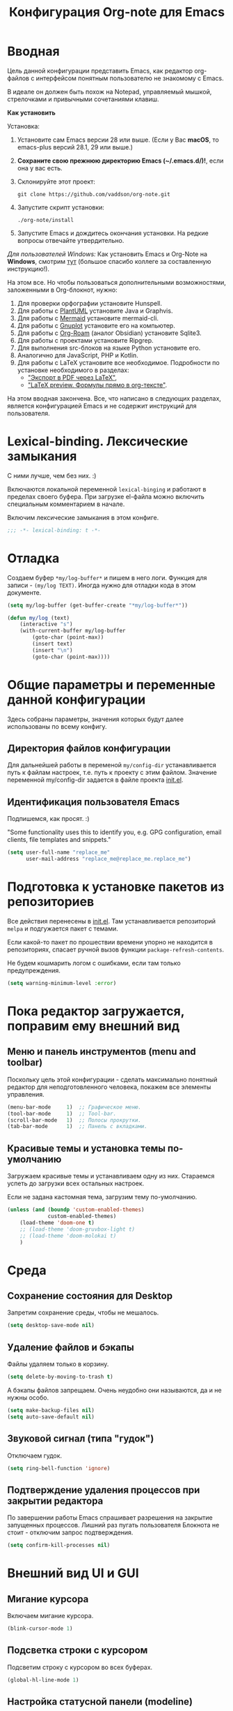 #+title: Конфигурация Org-note для Emacs
#+startup: content
#+startup: noindent
#+startup: noinlineimages

* Вводная

Цель данной конфигурации представить Emacs, как редактор org-файлов с
интерфейсом понятным пользователю не знакомому с Emacs.

В идеале он должен быть похож на Notepad, управляемый мышкой,
стрелочками и привычными сочетаниями клавиш.

[[./docs/org-note-welcome.png]]

*Как установить*

Установка:
1. Установите сам Emacs версии 28 или выше.
   (Если у Вас *macOS*, то emacs-plus версий 28.1, 29 или выше.)
2. *Сохраните свою прежнюю директорию Emacs (~/.emacs.d/)!*, если она у вас есть.
3. Склонируйте этот проект:
   : git clone https://github.com/vaddson/org-note.git
4. Запустите скрипт установки:
   : ./org-note/install
5. Запустите Emacs и дождитесь окончания установки.
   На редкие вопросы отвечайте утвердительно.

/Для пользователей Windows:/ Как установить Emacs и Org-Note на
*Windows*, смотрим [[./windows-install/instruction.org][тут]] (большое спасибо коллеге за составленную
инструкцию!).

На этом все. Но чтобы пользоваться дополнительными возможностями,
заложенными в Org-блокнот, нужно:
1. Для проверки орфографии установите Hunspell.
2. Для работы с [[https://plantuml.com/][PlantUML]] установите Java и Graphvis.
3. Для работы с [[https://mermaid.js.org/intro/][Mermaid]] установите mermaid-cli.
4. Для работы с [[http://www.gnuplot.info/][Gnuplot]] установите его на компьютер.
5. Для работы с [[https://www.orgroam.com/][Org-Roam]] (аналог Obsidian) установите Sqlite3.
6. Для работы с проектами установите Ripgrep.
7. Для выполнения src-блоков на языке Python установите его.
8. Аналогично для JavaScript, PHP и Kotlin.
9. Для работы с LaTeX установите все необходимое.
   Подробности по установке необходимого в разделах:
   - [[id:14445add-09c5-45ee-a602-77416efe686f]["Экспорт в PDF через LaTeX"]],
   - [[id:fd151894-5620-419e-97be-07770acae549]["LaTeX preview. Формулы прямо в org-тексте"]].

На этом вводная закончена. Все, что написано в следующих разделах,
является конфигурацией Emacs и не содержит инструкций для
пользователя.

* Lexical-binding. Лексические замыкания

С ними лучше, чем без них. :)

Включаются локальной переменной =lexical-binging= и работают в
пределах своего буфера.  При загрузке el-файла можно включить
специальным комментарием в начале.

Включим лексические замыкания в этом конфиге.

#+begin_src emacs-lisp :tangle yes
;;; -*- lexical-binding: t -*-
#+end_src

* Отладка

Создаем буфер =*my/log-buffer*= и пишем в него логи.
Функция для записи - =(my/log TEXT)=.
Иногда нужно для отладки кода в этом документе.

#+begin_src emacs-lisp :tangle yes
(setq my/log-buffer (get-buffer-create "*my/log-buffer*"))

(defun my/log (text)
    (interactive "s")
    (with-current-buffer my/log-buffer
        (goto-char (point-max))
        (insert text)
        (insert "\n")
        (goto-char (point-max))))
#+end_src

* Общие параметры и переменные данной конфигурации

Здесь собраны параметры, значения которых будут далее использованы по всему
конфигу.

** Директория файлов конфигурации

Для дальнейшей работы в переменой =my/config-dir= устанавливается путь
к файлам настроек, т.е. путь к проекту с этим файлом.
Значение переменной my/config-dir задается в файле проекта [[./init.el][init.el]].

** Идентификация пользователя Emacs

Подпишемся, как просят. :)

"Some functionality uses this to identify you, e.g. GPG configuration,
email clients, file templates and snippets."

#+begin_src emacs-lisp :tangle yes
(setq user-full-name "replace_me"
      user-mail-address "replace_me@replace_me.replace_me")
#+end_src

* Подготовка к установке пакетов из репозиториев

Все действия перенесены в [[./init.el][init.el]]. Там устанавливается репозиторий
=melpa= и подгужается пакет с темами.

Если какой-то пакет по прошествии времени упорно не находится в
репозиториях, спасает ручной вызов функции =package-refresh-contents=.

Не будем кошмарить логом с ошибками, если там только предупреждения.

#+begin_src emacs-lisp :tangle yes
(setq warning-minimum-level :error)
#+end_src

* Пока редактор загружается, поправим ему внешний вид

** Меню и панель инструментов (menu and toolbar)

Поскольку цель этой конфигурации - сделать максимально понятный
редактор для неподготовленного человека, покажем все элементы
управления.

#+begin_src emacs-lisp :tangle yes
(menu-bar-mode     1)  ;; Графическое меню.
(tool-bar-mode     1)  ;; Tool-bar.
(scroll-bar-mode   1)  ;; Полосы прокрутки.
(tab-bar-mode      1)  ;; Панель с вкладками.
#+end_src

** Красивые темы и установка темы по-умолчанию

Загружаем красивые темы и устанавливаем одну из них.
Стараемся успеть до загрузки всех остальных настроек.

Если не задана кастомная тема, загрузим тему по-умолчанию.

#+begin_src emacs-lisp :tangle yes
(unless (and (boundp 'custom-enabled-themes)
             custom-enabled-themes)
    (load-theme 'doom-one t)
    ;; (load-theme 'doom-gruvbox-light t)
    ;; (load-theme 'doom-molokai t)
    )
#+end_src

* Среда

** Сохранение состояния для Desktop

Запретим сохранение среды, чтобы не мешалось.

#+begin_src emacs-lisp :tangle yes
(setq desktop-save-mode nil)
#+end_src

** Удаление файлов и бэкапы

Файлы удаляем только в корзину.

#+begin_src emacs-lisp :tangle yes
(setq delete-by-moving-to-trash t)
#+end_src

А бэкапы файлов запрещаем. Очень неудобно они называются, да и не нужны особо.

#+begin_src emacs-lisp :tangle yes
(setq make-backup-files nil)
(setq auto-save-default nil)
#+end_src

** Звуковой сигнал (типа "гудок")

Отключаем гудок.

#+begin_src emacs-lisp :tangle yes
(setq ring-bell-function 'ignore)
#+end_src

** Подтверждение удаления процессов при закрытии редактора

По завершении работы Emacs спрашивает разрешения на закрытие
запущенных процессов.  Лишний раз пугать пользователя Блокнота не
стоит - отключим запрос подтверждения.

#+begin_src emacs-lisp :tangle yes
(setq confirm-kill-processes nil)
#+end_src

* Внешний вид UI и GUI

** Мигание курсора

Включаем мигание курсора.

#+begin_src emacs-lisp :tangle yes
(blink-cursor-mode 1)
#+end_src

** Подсветка строки с курсором

Подсветим строку с курсором во всех буферах.

#+begin_src emacs-lisp :tangle yes
(global-hl-line-mode 1)
#+end_src

** Настройка статусной панели (modeline)

Установим в панели отображение позиции курсора.

#+begin_src emacs-lisp :tangle yes
(setq mode-line-position (list "(%l,%C)"))
#+end_src

** Красивая статусная панель Doom-modeline

Выглядит красиво, новичков пугает меньше.

Сперва установим иконки.

#+begin_src emacs-lisp :tangle yes
(use-package nerd-icons
    :ensure t)
(use-package all-the-icons-nerd-fonts
	:ensure t)
(use-package all-the-icons
    :if (display-graphic-p))
(unless (boundp 'is-nerd-icons-install-fonts)
    (nerd-icons-install-fonts t)
    (setq is-nerd-icons-install-fonts t)
    (customize-save-variable 'is-nerd-icons-install-fonts t))
#+end_src

Установим саму панель.

#+begin_src emacs-lisp :tangle yes
(use-package doom-modeline
    :ensure t
    :init
    (doom-modeline-mode 1)
    (column-number-mode 1))
#+end_src

** Показ объекта внутри которого находится курсор (header-line)

Часто бывает нужно посмотреть, в каком объекте находится курсор. Это
может быть функция из программного кода или заголовок в org-mode или
что-то еще.

Сделаем такую строку.

#+begin_src emacs-lisp :tangle yes
(defun my/show-header-line ()
    (setq-default header-line-format
                  '((which-func-mode ("" which-func-format "")))))

(defun my/hide-header-line ()
    (setq-default header-line-format nil))

(which-function-mode)
(my/show-header-line)
(setq mode-line-misc-info
      ;; We remove Which Function Mode from the mode line, because it's mostly
      ;; invisible here anyway.
      (assq-delete-all 'which-function-mode mode-line-misc-info))
#+end_src

Цвет текста в header-line перенастроим, поскольку по-умолчанию он слишком слепой.

Type [M-x list-faces-display] to see all colors.

#+begin_src emacs-lisp :tangle yes
(set-face-foreground 'which-func            "#7f9fff" )
#+end_src

** Подсветка кодов цвета соответствующим цветом (rainbow mode)

Здесь на постоянку устанавливается подсветка фона у текстовых значений
цветов, например: #aa0000, #00aa00, #0000aa

#+begin_src emacs-lisp :tangle yes
(use-package rainbow-mode
    :ensure t
    :config
    (define-globalized-minor-mode global-rainbow-mode rainbow-mode
        (lambda () (rainbow-mode 1))))
#+end_src

Можно выставить подсветку цветов везде по-умолчанию через вызов
=(global-rainbow-mode 1)=. Однако, она не дружит с некоторыми более
полезными режимами, такими как org-agenda. Так что оставим код ниже
только для примера.

#+begin_example emacs-lisp :tangle yes
(global-rainbow-mode 1)  ; Remove comment for turn on on start Emacs.
#+end_example

Лучше поставим режим rainbow-mode только для программного и org
режимов.

#+begin_src emacs-lisp :tangle yes
(add-hook 'prog-mode-hook (lambda () (rainbow-mode 1)))
(add-hook 'org-mode-hook (lambda () (rainbow-mode 1)))
#+end_src

** Увеличение и уменьшение шрифта в окне

Нужно в основном во время демонстраций экрана.

#+begin_src emacs-lisp :tangle yes
(require 'face-remap)
(text-scale-mode 1)
#+end_src

Горячие клавиши, как в любом редакторе или консоли.

#+begin_src emacs-lisp :tangle yes
(global-set-key (kbd "C-=") #'text-scale-increase)
(global-set-key (kbd "C--") #'text-scale-decrease)
#+end_src

** Настройка окна компиляции (compilation)

Для окна компиляции выставим настройки:
- Гасить процесс компиляции перед началом нового.
- Запрос на сохранение всех буферов при старте компиляции.
- Останавливать прокрутку в окне компиляции при первой строчке с ошибкой.
- Цветная раскраска текста.

#+begin_src emacs-lisp :tangle yes
(require 'compile)

(setq compilation-always-kill t       ; kill compilation process before starting another
      compilation-ask-about-save t    ; save all buffers on `compile'
      compilation-scroll-output 'first-error)
(add-hook 'compilation-filter-hook #'my/apply-ansi-color-to-compilation-buffer)

(defun my/apply-ansi-color-to-compilation-buffer ()
    (with-silent-modifications
        (ansi-color-apply-on-region compilation-filter-start (point))))
#+end_src

** Общий буфер обмена для Emacs и ОС

Сделаем общий буфер обмена между редактором и системой.

#+begin_src emacs-lisp :tangle yes
(setq x-select-enable-clipboard t)
#+end_src

* Редактирование текста и интерфейс к нему

** CUA-mode. Совместимость с привычными всем блокнотами

Совместимость с привычными клавишами копирования, вставки и прочего.

Ниже определим функцию, которую будем использовать на начальном экране
(welcome). Функция устанавливает значение для cua-mode и запоминает
его в кастомную переменную my/custom-cua-mode для следующих запусков
редактора.

#+begin_src emacs-lisp :tangle yes
(defun my/custom-cua-mode (value)
    (customize-save-variable 'my/custom-cua-mode value)
    (cua-mode value))
#+end_src

Предусмотрим чтение кастомного значения для cua-mode. Это будет
нужно, если пользователь на начальном экране (welcome) выключит режим
cua-mode в намерении осваивать Emacs.

#+begin_src emacs-lisp :tangle yes
(if (boundp 'my/custom-cua-mode)
    (cua-mode my/custom-cua-mode)
    (cua-mode t))
#+end_src

Теперь до определим настройки для работы с cua-mode.

#+begin_src emacs-lisp :tangle yes
(setq cua-auto-tabify-rectangles nil) ;; Don't tabify after rectangle commands
(transient-mark-mode 1) ;; No region when it is not highlighted
(setq cua-keep-region-after-copy nil) ;; Standard Windows behaviour
#+end_src

** Отмена изменений на основе дерева (undo-tree)

Очень удобное окошко с деревом изменений по буферу.
Сразу отменим запись дерева изменений в файл.

#+begin_src emacs-lisp :tangle yes
(use-package undo-tree
    :ensure t
    :config
    (setq undo-tree-auto-save-history nil))
#+end_src

Подружим undo-tree с редактором.

#+begin_src emacs-lisp :tangle yes
(global-undo-tree-mode 1)
#+end_src

Чтобы в окошке с деревом изменений не помнить про клавишу "d"
(показать diff изменеий), включим ее эффект сразу при показе этого
окна.

#+begin_src emacs-lisp :tangle yes
(defun my/undo-tree-visualize ()
    (interactive)
    (undo-tree-visualize)
    (undo-tree-visualizer-toggle-diff))
#+end_src

И переопределим предустановленные из пакета клавиши "Ctrl-x u".

#+begin_src emacs-lisp :tangle yes
(define-key undo-tree-map (kbd "C-x u") #'my/undo-tree-visualize)
#+end_src

** Прокручивание текста

Ставим прокручивание текста мышкой по три строки, клавишами по одной и
забываем об этом.

#+begin_src emacs-lisp :tangle yes
(setq mouse-wheel-scroll-amount '(3 ((shift) . 1))) ;; one line at a time
(setq mouse-wheel-progressive-speed nil) ;; don't accelerate scrolling
(setq mouse-wheel-follow-mouse 't) ;; scroll window under mouse
#+end_src

Прокрутка курсором по одной строке.

#+begin_src emacs-lisp :tangle yes
(setq scroll-step 1
      scroll-preserve-screen-position t  ;; nil
      scroll-margin 0  ;; 0
      scroll-conservatively 10000  ;; 0
      maximum-scroll-margin 0.0  ;; 0.25
      scroll-up-aggressively 0.0   ;; nil
      scroll-down-aggressively 0.0)  ;; nil
#+end_src

Начиная с Emacs 29, имеем плавную прокрутку по пикселям. Наконец-то
картинки при прокрутке не скачут на весь размер (ну, почти).

#+begin_src emacs-lisp :tangle yes
(when (fboundp 'pixel-scroll-precision-mode)
    (pixel-scroll-precision-mode 1))
#+end_src

** Avy. Перемещение по всему редактору

Все любят =Avy=. Этот пакет позволяет перемещать курсор на любую
позицию видимого в редакторе текста. Текст этот может быть как в
активном окне, так и в любом другом.

Поставим пакет и назначим переход по двум символам или
последовательности символов.

#+begin_src emacs-lisp :tangle yes
(use-package avy
    :ensure t)
#+end_src

Горячие клавиши.

#+begin_src emacs-lisp :tangle yes
(global-set-key (kbd "C-'") #'avy-goto-char-2)
(global-set-key (kbd "C-\"") #'avy-goto-char-timer)
#+end_src

** Нумерация строк

Зададим в переменной нумерацию строк по-умолчанию.

#+begin_src emacs-lisp :tangle yes
(setq my/display-line-numbers 'value)
#+end_src

Определим функции переключения нумерации строк.
Действовать будем через локальные переменные буферов
~display-line-numbers~.

#+begin_src emacs-lisp :tangle yes
(defun my/display-line-numbers (&optional arg)
    (interactive)
    (cond ((not arg)
           (if display-line-numbers
               (setq-local display-line-numbers nil)
               (setq-local display-line-numbers my/display-line-numbers)))
          ((or (equal t arg) (> arg 0))
           (setq-local display-line-numbers my/display-line-numbers))
          ((< arg 0)
           (setq-local display-line-numbers nil))))

(defun my/display-next-line-numbers ()
    (interactive)
    (pcase display-line-numbers
        (`value
         (setq-local display-line-numbers 'relative))
        (`relative
         (setq-local display-line-numbers nil))
        (_
         (setq-local display-line-numbers 'value))))
#+end_src

Теперь покажем номера строк для текстовых и программных режимов.

#+begin_src emacs-lisp :tangle yes
(add-hook 'text-mode-hook (lambda () (my/display-line-numbers 1)))
(add-hook 'prog-mode-hook (lambda () (my/display-line-numbers 1)))
(add-hook 'org-mode-hook (lambda () (my/display-line-numbers 1)))
#+end_src

Горячие клавиши смены показа нумерации строк.

#+begin_src emacs-lisp :tangle yes
(global-set-key (kbd "C-x x l") #'my/display-next-line-numbers)
(global-set-key (kbd "C-x x L") (lambda ()
                                    (interactive)
                                    (my/display-line-numbers 1)))
#+end_src

** Wgrep. Отслеживаем не сохраненное во всех буферах

При выходе из редактора тот предупредит о не сохраненных буферах.

#+begin_src emacs-lisp :tangle yes
(use-package wgrep
    :ensure t)
#+end_src

** Автоотступ (indent)

Четыре пробела - лучший отступ.

#+begin_src emacs-lisp :tangle yes
(setq-default tab-width 4) ;; ширина табуляции - 4 пробельных символа
(setq-default c-basic-offset 4)
(setq-default standart-indent 4) ;; стандартная ширина отступа - 4 пробельных символа
(setq-default plantuml-indent-level 4)
(setq-default lisp-body-indent 4) ;; сдвигать lisp-выражения на 4 пробельных символа
;; (setq lisp-indent-function 'common-lisp-indent-function)
#+end_src

** Переключение раскладки клавиатуры

Внутри Vim и evil-mode много удобней иметь внутренне переключение
раскладки клавиатуры. Такое переключение позволяет пользоваться
командами модального режима вне зависимости от состояния раскладки. И,
хотя, переключение в evil-mode работает хуже, чем в Vim, все равно оно
того стоит.

#+begin_src emacs-lisp :tangle yes
(set-input-method 'russian-computer)
(global-set-key (kbd "C-c d") #'toggle-input-method)
#+end_src

** Схлопывание текста

Выбрал пакет =yafolding=. Объект схлопывания определяется по
отступам. Есть три варианта схлопывания:
- объекта,
- родительского объекта,
- всех объектов (может сильно тормозить).

#+begin_src emacs-lisp :tangle yes
(use-package yafolding
	:ensure t
	:config
	(add-hook 'buffer-list-update-hook 'yafolding-mode))
#+end_src

Назначим горячие клавиши для схлопывания текста.

#+begin_src emacs-lisp :tangle yes
(define-key yafolding-mode-map (kbd "C-c y RET") #'yafolding-toggle-element)
(define-key yafolding-mode-map (kbd "C-c y p") #'yafolding-hide-parent-element)
(define-key yafolding-mode-map (kbd "C-c y f") #'yafolding-toggle-all)
#+end_src

** Подсветка отступов

Можно подсветить верткальньной "чертой" отступы в тексте. Почти всегда
это удобно. Подсвечивать можно или символом "|", что не всегда
работает гладко, или перекрашивая фон у символов (тут без проблем).

/Замечание:/ Highlighitng-indent-guides сильно тормозит работу с
длинными файлами по причине частого вызова функции redisplay. Поэтому
подсветку отступов исключаем для режимов org-mode и markdown-mode.

#+begin_src emacs-lisp :tangle yes
(use-package highlight-indent-guides
    :ensure t
    :config
    (setq highlight-indent-guides-method 'column)
    (dolist (mode '(prog-mode-hook
                    yaml-mode-hook
                    ;; org-mode-hook
                    ;; markdown-mode-hook
                    ))
        (add-hook mode 'highlight-indent-guides-mode)))
#+end_src

** Проверка орфографии

Проверка орфографии делается на основе утилиты hunspell. Ее нужно
предварительно установить в систему.
: sudo pacman -S hunspell

Словари лежат в директории настроек редактора ../dictionaries/hunspell/.
Чтобы утилита hunspell имела к ним доступ, установим переменную среды DICPATH.

#+begin_src emacs-lisp :tangle yes
(setenv "DICPATH" (concat my/config-dir "/dictionaries/hunspell/"))
#+end_src

Осталось настроить ispell. Код ниже работает как по русским, так и по английским словам.

#+begin_src emacs-lisp :tangle yes
(when (executable-find "hunspell")
    (setq ispell-local-dictionary-alist '(("russian"
             "[АБВГДЕЁЖЗИЙКЛМНОПРСТУФХЦЧШЩЬЫЪЭЮЯабвгдеёжзийклмнопрстуфхцчшщьыъэюяA-Za-z]"
             "[^АБВГДЕЁЖЗИЙКЛМНОПРСТУФХЦЧШЩЬЫЪЭЮЯабвгдеёжзийклмнопрстуфхцчшщьыъэюяA-Za-z]"
             ""  ;; было "[-']", но убрал, чтобы эти символы не мешали обнаружению ошибок.
             nil ("-d" "ru_RU,en_US") nil utf-8))
          ispell-program-name "hunspell"
          ispell-dictionary "russian"
          ispell-really-aspell nil
          ispell-really-hunspell t
          ispell-encoding8-command t
          ispell-silently-savep t))
#+end_src

Включаем проверку синтаксиса на лету в emacs с помощью =flyspell-mode=.
Автоматическое его включение ставим только на редактирование литературных
текстов (text, org, markdown и т.п.).

#+begin_src emacs-lisp :tangle yes
(dolist (hook '(text-mode-hook
                org-mode-hook
                markdown-mode-hook))
    (add-hook hook (lambda ()
                       (flyspell-mode 1))))
#+end_src

Подсказки по исправлению слова зашиты на функцию =ispell-word=.

#+begin_src emacs-lisp :tangle yes
(require 'flyspell)
(define-key flyspell-mode-map (kbd "C-,") nil)
(define-key flyspell-mode-map (kbd "C-;") nil)
(define-key flyspell-mode-map (kbd "C-c s n") #'flyspell-goto-next-error)
(define-key flyspell-mode-map (kbd "C-c s =") #'ispell-word)
#+end_src

** Сниппеты Yasnippet

Сниппет в Emacs - это заранее подготовленный кусок текста, который
можно вставить себе в документ при редактировании.  Очень удобный и
полезный инструмент! Сниппеты могут на лету доопределяться параметрами
и быть привязаны к разным типам документов.

Грузим пакеты, указываем директорию со своими сниппетами.

#+begin_src emacs-lisp :tangle yes
(use-package yasnippet
    :ensure t
    :config
    (add-to-list 'yas-snippet-dirs (concat my/config-dir "/snippets"))
    (yas-global-mode 1))
(use-package yasnippet-classic-snippets
    :ensure t)
(use-package yasnippet-snippets
    :ensure t)
(use-package ivy-yasnippet
    :ensure t)
#+end_src

Горячие клавиши для выбора сниппета по его названию.

#+begin_src emacs-lisp :tangle yes
(define-key yas-minor-mode-map (kbd "C-c i s") #'yas-insert-snippet)
#+end_src

** Закладки

Есть очень удобные встроенные закладки.  Запоминают не только строку в
буфере, но и позицию в строке.  Закладки сохраняются даже если буфер
был закрыт.

Назначим дополнительные горячие клавиши с лидером.

#+begin_src emacs-lisp :tangle yes
(global-set-key (kbd "C-x r v") #'bookmark-save)
#+end_src

** Контекстное меню по правой клавише мыши

Сделаем привычное контекстное меню по правой клавише мыши.

#+begin_src emacs-lisp :tangle yes
(global-set-key [mouse-3]
                (lambda ()
                    (interactive)
                    (unless (use-region-p)
                        (mouse-set-point last-input-event)
                        (redisplay t))
                    (context-menu-open)))
#+end_src

** Выделение. Прямоугольная область выделения по Ctrl и клавише мышки

В cua-mode по-умолчанию текст выделяется через Shift со стрелками.

Сделаем прямоугольное выделение по Ctrl с левой клавишей мышки, а по
Ctrl-a - выделение всего текста.

Сочетание =Ctrl-x пробел= по-прежнему включает начало прямоугольного
выделения, если нужно выделять клавишами.

#+begin_src emacs-lisp :tangle yes
(defun my/mark-whole-buffer-/-move-beginning-of-line (&optional arg)
    (interactive)
    (if cua-mode
        (mark-whole-buffer)
        (move-beginning-of-line arg)))

(global-set-key (kbd "C-a") #'my/mark-whole-buffer-/-move-beginning-of-line)
(global-set-key [C-down-mouse-1] #'mouse-drag-region-rectangle)
#+end_src

* Подсказки, выпадашки, автодополнения

** Ivy - меню с поиском по частичному совпадению

=Ivy= - одно из самых удобных меню с выбором элементов по частичному совпадению
текста. (Есть более новый =Vertico=.)

#+begin_src emacs-lisp :tangle yes
(use-package ivy
    :ensure t
    :config
    (ivy-mode)
    (setq ivy-use-virtual-buffers t)
    (setq enable-recursive-minibuffers t))
(use-package ivy-hydra
    :ensure t)
#+end_src

Определим горячие клавиши на восстановление результатов последней
сессии ivy.  (Помним, что буфер с результатами поиска можно
зафиксировать клавишами =Ctrl-c Ctrl-o=.)

#+begin_src emacs-lisp :tangle yes
(global-set-key (kbd "M-s '") #'ivy-resume)
#+end_src

** Подсказки на клавиши

При вводе клавишного аккорда получаем подсказку на его продолжение.

#+begin_src emacs-lisp :tangle yes
(use-package guide-key
    :ensure t
    :diminish guide-key-mode)
(use-package which-key
    :ensure t
    :config
    (setq which-key-sort-order 'which-key-key-order-alpha
          which-key-sort-uppercase-first nil)
    (which-key-mode 1))
#+end_src

Пакет ниже дает развернутые подсказки. Поставим такую на подсказку для клавиш.

#+begin_src emacs-lisp :tangle yes
(use-package helpful
    :ensure t)
#+end_src

** Counsel. Меню вызова функции с более полным описанием

Здесь нужен пакет =counsel=. Функциями из него подменяем стандартные.

#+begin_src emacs-lisp :tangle yes
(use-package counsel
    :ensure t
    :config
    (setq counsel-switch-buffer-preview-virtual-buffers nil))
(use-package counsel-projectile
    :ensure t)
#+end_src

При поиске текста по проекту через =counsel-projectile-rg= нужно
заходить в скрытые папки, но не трогать .git.  Сделаем настройки
для ripgrep (добавим туда "--hidden" и "-g!.git").

#+begin_src emacs-lisp :tangle yes
(setq counsel-rg-base-command
      '("rg" "--max-columns" "240" "--with-filename" "--no-heading"
        "--line-number" "--color" "never" "--hidden" "-g!.git" "%s"))
#+end_src

Уберем "^" из начала поисковой строки в counsel и вообще в Ivy.

#+begin_src emacs-lisp :tangle yes
(setq ivy-initial-inputs-alist
      '((counsel-minor . "+")
        (counsel-package . "+")
        (counsel-org-capture . "")
        (counsel-M-x . "")
        (counsel-describe-symbol . "")
        (org-refile . "")
        (org-agenda-refile . "")
        (org-capture-refile . "")
        (Man-completion-table . "")
        (woman . "")))

#+end_src

Определяем действия =counsel= на горячие клавиши.

#+begin_src emacs-lisp :tangle yes
(setq suggest-key-bindings t)
(global-set-key (kbd "M-x") 'counsel-M-x)
(global-set-key (kbd "C-h f") #'counsel-describe-function)
(global-set-key (kbd "C-h v") #'counsel-describe-variable)
(global-set-key (kbd "C-h o") #'counsel-describe-symbol)
(global-set-key (kbd "C-h t") #'counsel-load-theme)
(global-set-key (kbd "C-h a") #'counsel-apropos)
(require 'recentf)
(global-set-key (kbd "C-x C-S-r") #'counsel-recentf)
#+end_src

** Company. Автодополнения

Строим автодополнения через =Company= и =Ivy=.

#+begin_src emacs-lisp :tangle yes
(use-package company
    :ensure t
    :config
    (add-hook 'after-init-hook 'global-company-mode))
(use-package company-dict
    :ensure t)
(use-package company-box
    :ensure t)
(use-package ivy-hydra
    :ensure t)
(use-package company-shell
    :ensure t)
#+end_src

Чтобы автодополнения не были в lovercase, добавим следующее
(по-умолчанию было 'case-replace):

#+begin_src emacs-lisp :tangle yes
(setq-default company-dabbrev-downcase nil)
#+end_src

А автодополнять начнем с двух символов (по-умолчанию три).

#+begin_src emacs-lisp :tangle yes
(setq company-minimum-prefix-length 2)
#+end_src

** Наполнение полезным содержимым ivy-меню

Теперь грузим пакет ivy-rich, который эту красоту и поддерживает.

#+begin_src emacs-lisp :tangle yes
(use-package ivy-rich
    :ensure t)
#+end_src

Очень удобно при поиске описания переменной сразу видеть в минибуфере
значения всех кандидатов.

Чтобы так сделать, напишем трансформер для ivy (взято из Doom).

#+begin_src emacs-lisp :tangle yes
(defun doom/ivy-rich-describe-variable-transformer (cand)
	"Previews the value of the variable in the minibuffer"
	(let* ((sym (intern cand))
		   (val (and (boundp sym) (symbol-value sym)))
		   (print-level 3))
		(replace-regexp-in-string
		 "[\n\t\^[\^M\^@\^G]" " "
		 (cond ((booleanp val)
				(propertize (format "%s" val) 'face
							(if (null val)
								'font-lock-comment-face
								'success)))
			   ((symbolp val)
				(propertize (format "'%s" val)
							'face 'highlight-quoted-symbol))
			   ((keymapp val)
				(propertize "<keymap>" 'face 'font-lock-constant-face))
			   ((listp val)
				(prin1-to-string val))
			   ((stringp val)
				(propertize (format "%S" val) 'face 'font-lock-string-face))
			   ((numberp val)
				(propertize (format "%s" val) 'face 'highlight-numbers-number))
			   ((format "%s" val)))
		 t)))
#+end_src

Терерь осталось воспользоваться этим трансформером в списке
=ivy-rich-display-transformers-list=.  В этом списке описываются
колонки и правила их заполнения для мининбуфера ivy.

#+begin_src emacs-lisp :tangle yes
(plist-put ivy-rich-display-transformers-list
           'counsel-describe-variable
           '(:columns
             ((counsel-describe-variable-transformer (:width 40))
              (doom/ivy-rich-describe-variable-transformer (:width 50))
              (ivy-rich-counsel-variable-docstring (:face font-lock-doc-face)))))
#+end_src

Для остальных выборов буферов тоже выведем информацию о
кандидатах.

#+begin_src emacs-lisp :tangle yes
(let ((funcs '(persp-switch-to-buffer
               projectile-switch-to-buffer-other-window
               projectile-switch-to-buffer
               projectile-read-buffer-to-switch
               counsel-switch-buffer-other-window))
      (actions (plist-get ivy-rich-display-transformers-list
                          'ivy-switch-buffer)))
    (dolist (func funcs)
        (plist-put ivy-rich-display-transformers-list
                   func
                   actions)))
#+end_src

Выделение в буфере ivy на размер текста в строке очень раздражает,
поскольку не всегда видно, что выбрано.  Намного удобней выделение
строки на всю ширину окна.  К сожалению, я пока что не нашел, как
установить описание колонок по-умолчанию, поэтому обхожусь костылем
ниже.

#+begin_src emacs-lisp :tangle yes
(let ((funcs '(my/persp-frame-switch
               persp-kill
               counsel-find-file
               find-file
               my/make-frame-and-switch-perpective
               counsel-projectile-switch-project
               projectile-switch-project
               my/switch-project-with-workspace-safe-title
               my/switch-project-with-workspace
               counsel-projectile-find-file
               projectile-find-file
               load-file
               swiper
               counsel-imenu
               counsel-org-goto
               describe-package
               counsel-load-theme
               load-theme
               counsel-apropos
               apropos
               )))
    (dolist (func funcs)
        (plist-put ivy-rich-display-transformers-list
                   func
                   '(:columns
                     ((ivy-rich-candidate (:width 1.0)))))))
#+end_src

Включаем информацию в ivy поиске.

#+begin_src emacs-lisp :tangle yes
(ivy-rich-mode 1)
#+end_src

** Некоторые дополнения пакетов

Копирую сюда установку некоторых пакетов из прошлых конфигов.
Прокомментирую как-нибудь позже.

#+begin_src emacs-lisp :tangle yes
(use-package amx
    :ensure t)
(use-package flx
    :ensure t)
(use-package prescient
    :ensure t)
(use-package ivy-posframe
    :ensure t)
(use-package all-the-icons-ivy
    :ensure t)
#+end_src

* Поиск и выделение

** Swiper. Удобный живой поиск текста по открытому буфферу

Очень удобный поиск текста по открытому буферу. Результаты показываются в
минибуфере по мере ввода поискового текста.

#+begin_src emacs-lisp :tangle yes
(use-package swiper
    :ensure t)
#+end_src

Горячие клавиши для вызова поиска swiper.

#+begin_src emacs-lisp :tangle yes
(global-set-key (kbd "C-s") #'swiper)
(global-set-key (kbd "M-s M-s") #'swiper-isearch-thing-at-point)
#+end_src

На панели инструментов есть кнопка "Search", по которой вызывается
функция =isearch-forward=.  Неплохо заменить ее на вызов функции
=swiper=. Однако, победить tool-bar по документации пока не удалось,
поэтому воспользуемся снова advice-add и last-nonmenu-event-sign.

#+begin_src emacs-lisp :tangle yes
(defmacro my/advice-when-menu (func-orig func-other last-nonmenu-event-sign)
    `(advice-add #',func-orig
                 :around
                 (lambda (func &rest args)
                     (interactive)
                     (let* ((from-menu-p (or (my/from-menu-p)
                                             (and (listp last-nonmenu-event)
                                                  (member ',last-nonmenu-event-sign
                                                          last-nonmenu-event))))
                            (func (if from-menu-p
                                      ',func-other
                                      func)))
                         (if (interactive-p)
                             (apply 'call-interactively func args)
                             (apply func args))))))

(my/advice-when-menu isearch-forward swiper isearch-forward)
#+end_src

** Символ технического пробела `_'

Emacs по-умолчанию не причисляет символ `_' к составу слова, что очень неудобно.
Исправим положение.

#+begin_src emacs-lisp :tangle yes
(modify-syntax-entry ?_ "w")
#+end_src

** Чувствительность к регистру (прописные и строчные символы)

Чувствительность нужна и важна (особенно при поиске).

Есть три параметра настройки:
- =sensitive=,
- =insensitive=,
- =smart=
Возможно, =smart= даже удобней.

Use [M-x toggle-case-fold-search] to toggle mode.

#+begin_src emacs-lisp :tangle yes
(setq case-fold-search nil)  ; Use [M-x toggle-case-fold-search] to toggle mode.
#+end_src

** Imenu. Навигация по документу через меню

Imenu - дает не только удобный способ навигации по документу, но и
показывает его структуру.  Если это текстовый файл с разметкой (org),
то определит в нем заголовки (оглавление).  Если это программный код,
то определит в нем классы и функции.

Определим глубину заголовков (два по-умолчанию - это очень мало).

#+begin_src emacs-lisp :tangle yes
(setq org-imenu-depth 8)
#+end_src

Установим дополнтельный пакет, который в отдельном окне отображает
оглавление.

#+begin_src emacs-lisp :tangle yes
(use-package imenu-list
    :ensure t)
#+end_src

Определим горячие клавиши для навигации через imenu.

#+begin_src emacs-lisp :tangle yes
(global-set-key (kbd "C-c s i") #'counsel-imenu)
(global-set-key (kbd "C-c s I") #'imenu-list-smart-toggle)
#+end_src

* Работа с окнами

** Нумерация окон

Работа с окнами на основе их нумерации. Нумерацию окон устанавливаем
локальньно, в текущем фрейме (переменная =winum-scope=).

#+begin_src emacs-lisp :tangle yes
(use-package winum
    :ensure t
    :config
    (winum-mode 1)
    (setq winum-scope 'frame-local))
#+end_src

** Ширина разделителя окон

Сделаем разделение окон по-заметнее.

#+begin_src emacs-lisp :tangle yes
(window-divider-mode 1)
(setq window-divider-default-right-width 4)
#+end_src

** Настройка Ediff

Настроим расположение окон для сравнения содежимого буферов.  Ставим
окна сравниваемых буферов рядом (а не одно под другим), панель
управления уводим вниз (а не в отдельный фрейм).

#+begin_src emacs-lisp :tangle yes
(require 'ediff)
(setq ediff-diff-options "-w" ; turn off whitespace checking
      ediff-split-window-function #'split-window-horizontally
      ediff-window-setup-function #'ediff-setup-windows-plain)
#+end_src

* Работа с буферами

** Показ буферов, разобранных по проектам

Удобно видеть список буферов, разобранный по проектам.

Загрузим пакеты.

#+begin_src emacs-lisp :tangle yes
(use-package ibuffer-projectile
    :ensure t)
(use-package ibuffer-vc
    :ensure t)
#+end_src

Повесим хуки со страницы пакета ibuffer-projectile.

#+begin_src emacs-lisp :tangle yes
(add-hook 'ibuffer-hook
          (lambda ()
              (ibuffer-projectile-set-filter-groups)
              (unless (eq ibuffer-sorting-mode 'alphabetic)
                  (ibuffer-do-sort-by-alphabetic))))
#+end_src

Назначим горячие клавиши.

#+begin_src emacs-lisp :tangle yes
(global-set-key (kbd "C-x C-b") #'ibuffer)
#+end_src

** Отображение popup-буферов внизу окна и прочие настройки показа буферов

Мне удобней работать с popup-окнами (например окно помощи "*Help*"),
когда они появляются не сбоку фрейма, а снизу.  Делается через задание
списка ACTION для функции =display-buffer=.

Настроим сначала фокус у окон с help-буферами.

#+begin_src emacs-lisp :tangle yes
(setq help-window-select t)
#+end_src

Теперь все остальное.

#+begin_src emacs-lisp :tangle yes
(setq display-buffer-alist
      '(
        ;; PlantUML
        ("^\\*PLANTUML Preview\\*$"
         (display-buffer-reuse-window))

        ;; Ilist
        ("^\\*Ilist\\*$"
         (display-buffer-reuse-window)
         (window-width . 0.30))

        ;; org-roam-mode
        ("^\\*org-roam\\*$"
         (display-buffer-reuse-window display-buffer-in-side-window)
         (side . right)
         (window-width . 0.35))

        ;; Magit (status)
        ("^magit: .*"
         (display-buffer-reuse-window display-buffer-same-window))

        ;; Magit log
        ("^magit-log.*"
         (display-buffer-reuse-window display-buffer-same-window))

        ;; Magit refs
        ("^magit-refs:.*"
         (display-buffer-reuse-window display-buffer-same-window))

        ;; Magit process
        ("^magit-process:.*"
         (display-buffer-reuse-window display-buffer-at-bottom)
         (window-height . 0.40))))
#+end_src

** Переключение показа по центру окна

Здесь воспользуемся пакетом centered-window.

#+begin_src emacs-lisp :tangle yes
(use-package centered-window
	:ensure t)
#+end_src

На широком окне неудобно читать длинные строчки.
Запилим корячие клавиши переключения =centered-window-mode=.

#+begin_src emacs-lisp :tangle yes
(global-set-key (kbd "C-c t m") #'centered-window-mode)
#+end_src

* Работа с файлами

** Автоматическое обновление буферов при внешнем изменении их содержимого

Этот параметр позволит обновлять буфера, если файлы, с ними связанные, были
изменены вне Emacs:

#+begin_src emacs-lisp :tangle yes
(global-auto-revert-mode 1)
#+end_src

Аналогично этот параметр позволит автоматически обьновлять такие буфера, как
Dired:

#+begin_src emacs-lisp :tangle yes
(setq global-auto-revert-non-file-buffers t)
#+end_src

** Удаление лишних пробелов при сохранении файла

Удобно, когда при сохранении файла удаляются лишние пробелы в конце
строк. Так и поступим, но сделаем исключение для /markdown/, поскольку
там пробелы в конце строк имеют значение.

#+begin_src emacs-lisp :tangle yes
(defun my/delete-trailing-whitespace ()
    (unless (equal major-mode 'markdown-mode)
        (delete-trailing-whitespace)))

(add-hook 'before-save-hook #'my/delete-trailing-whitespace)
#+end_src

** Dired. Настройка файлового менеджера

Установим автоматическое обновление содержимого окон Dired.

#+begin_src emacs-lisp :tangle yes
(setq dired-auto-revert-buffer #'dired-buffer-stale-p)
#+end_src

Копирование файлов удобно делать в директорию, что открыта в ближайшем
dired-окне. Для этого надо установить соответствующий флажок.

#+begin_src emacs-lisp :tangle yes
(setq dired-dwim-target t)
#+end_src

Файлы в Dired сортируются опциями команды "ls".
Из коробки по-умолчанию стоит сортировка по размеру ("SXU").
Изменим ее на сортировку по имени ("XSU"):

#+begin_src emacs-lisp :tangle yes
(setq dired-ls-sorting-switches "XSU")
#+end_src

Теперь раскрасим представление файлов. Делаем это пакетом dired-k.
(С флажком dired-k-style='git файлы будут иметь git-пометки.)

#+begin_src emacs-lisp :tangle yes
(use-package dired-k
    :ensure t
    :config
    (setq dired-k-human-readable t
          dired-k-style 'git)
    (add-hook 'dired-initial-position-hook 'dired-k)
    (add-hook 'dired-after-readin-hook #'dired-k-no-revert)
    )
#+end_src

** Поиск текста и файла по директории

Функция поиска текста по текущей директории.

#+begin_src emacs-lisp :tangle yes
(defun my/search-in-directory ()
    (interactive)
    (counsel-rg))
#+end_src

Поиск файла по директории.

#+begin_src emacs-lisp :tangle yes
(defun my/find-file-in-directory ()
    (interactive)
    (counsel-file-jump))
#+end_src

Назначаем горячие клавиши для поиска.

#+begin_src emacs-lisp :tangle yes
(global-set-key (kbd "M-s d") #'my/search-in-directory)
(global-set-key (kbd "C-x C-S-f") #'my/find-file-in-directory)
#+end_src

** Графический диалог открытия файла

Сохранено, как способ открытия диалогового окна с выбором файла.

#+begin_src emacs-lisp :tangle yes
(defun my/find-file-with-dialog ()
    (interactive)
    (let ((last-nonmenu-event nil)
          (use-dialog-box t)
          (use-file-dialog t))
        (call-interactively #'find-file-other-tab)))
#+end_src

** Режим открытых ранее файлов

Включим выбоо ранее открытых файлов. В меню появится соответствующий
пункт.

#+begin_src emacs-lisp :tangle yes
(recentf-mode 1)
(global-set-key (kbd "C-x C-r") #'counsel-recentf)
#+end_src

* Имитация интерфейса блокнотов

** Открытие файлов автоматически в отдельных вкладках.

Следуя концепции блокнота, под каждый файл, открытый мышкой через
меню, будем создавать отдельную вкладку.  Неподготовленному к Emacs
пользователю это позволит видеть открытые файлы в более-менее
привычном виде.

Для начала предусмотрим случай целенаправленной отмены появления новой
вкладки (понадобилось для customize-themes). Для этого заведем костыль
в виде флажка =my/prevent-new-tab= и одноименную функцию его зарядки.
Функция возвращает текущее состояния флажка, а сам флажок сбрасывает.

#+begin_src emacs-lisp :tangle yes
(setq my/prevent-new-tab nil)

(defun my/prevent-new-tab (&optional charge)
    (let ((result my/prevent-new-tab))
        (if (equal 'charge charge)
            (setq my/prevent-new-tab t)
            (setq my/prevent-new-tab nil))
        result))
#+end_src

Теперь для предотвращения дублирования кода напишем макрос, который в
случае вызова функции из меню подменяет ее на аналогичную, но с
открытием новой вкладки.

#+begin_src emacs-lisp :tangle yes
(defmacro my/advice-other-tab (func-orig func-other-tab)
    `(advice-add #',func-orig
                 :around
                 (lambda (func &rest args)
                     (interactive)
                     (let ((func (if (and (my/from-menu-p)
                                          (not (my/prevent-new-tab)))
                                     ',func-other-tab
                                     func)))
                         (setq my/prevent-new-tab nil)
                         (if (interactive-p)
                             (apply 'call-interactively func args)
                             (apply func args))))))

(defun my/from-menu-p ()
    (and (listp last-nonmenu-event)
         (member 'menu-bar last-nonmenu-event)))
#+end_src

Предварительная работа закончена. Обернем теперь нужные функции из меню.

#+begin_src emacs-lisp :tangle yes
(my/advice-other-tab find-file find-file-other-tab)
(my/advice-other-tab switch-to-buffer switch-to-buffer-other-tab)

(advice-add #'customize-themes
            :around
            (lambda (func &rest args)
                (interactive)
                (tab-new)
                (my/prevent-new-tab 'charge)
                (apply func args)))
#+end_src

** Выравнивание по правому краю статусных строк

Для снижения визуальных перегрузок с левой стороны сделаем подготовку
по правому краю статусных строк (mode-line и header-line).

#+begin_src emacs-lisp :tangle yes
(defun simple-mode-line-render (left right)
    "Return a string of `window-width' length.
Containing LEFT, and RIGHT aligned respectively."
    (let ((available-width
           (- (max 0 (1- (window-total-width)))
              (+ (length (format-mode-line left))
                 (length (format-mode-line right))))))
        (append left
                (list (format (format "%%%ds" available-width) ""))
                right)))
#+end_src

** Элементы управления окнами в header-line

Пользователь, не знакомый с Emacs, не будет знать что делать, если
Emacs откроет второе окно с какой-то информацией.  Научить
пользователя клавишам работы с окнами и буферами не входит в парадигму
блокнота. Все должно быть знакомо или интуитивно понятно.  Для этого
предусмотрим знакомые элементы управления:
- "X"  - закрыть окно,
- "□"  - развернуть окно.
и один незнакомый:
- "x2" - разделить окно горизонтально или вертикально (правой кнопкой).

Чтобы это сделать, понядобятся функции, которые делают окно под
указателем мыши активным и применяют к нему указанное действие.

#+begin_src emacs-lisp :tangle yes
(defun my/select-window-at-mouse ()
    (let* ((position-cons (last (mouse-position)))
           (x (max 0 (1- (car position-cons))))
           (y (1+ (cdr position-cons)))
           (window (window-at x y)))
        (select-window window)))

(defmacro my/head-line-mouse-control (func)
    `(lambda ()
         (interactive)
         (my/select-window-at-mouse)
         (,func)))
#+end_src

Теперь создадим меню для элементов управления окном.
Их будет три: "x2", "□" и "X".

#+begin_src emacs-lisp :tangle yes
(require 'cl)

(defun make-header-line-mouse-map (mouse-func-alist)
    (let ((map (make-sparse-keymap)))
        (dolist (pair mouse-func-alist)
            (let ((mouse (car pair))
                  (func (cdr pair)))
                (define-key map (vector 'header-line mouse) func)))
        map))

(setq my/header-line-mouse-x2-map (make-header-line-mouse-map
                                   `((mouse-1 . ,(my/head-line-mouse-control
                                                  split-window-below))
                                     (mouse-3 . ,(my/head-line-mouse-control
                                                  split-window-right))))
      my/header-line-mouse-square-map (make-header-line-mouse-map
                                       `((mouse-1 . ,(my/head-line-mouse-control
                                                      delete-other-windows))))
      my/header-line-mouse-x-map (make-header-line-mouse-map
                                  `((mouse-1 . ,(my/head-line-mouse-control
                                                 delete-window)))))

(defun my/append-controls-to-header-line-format ()
    (setq-default
     header-line-format
     (let* ((saved-format (copy-list header-line-format))
            (new-format
             `(:eval
               (simple-mode-line-render

                ;; Left
                ',saved-format

                ;; Right
                '((:eval (propertize "x2"
                          'mouse-face
                          '(:background "gray" :foreground "black")
                          'local-map my/header-line-mouse-x2-map))
                  (:eval (propertize " □ "
                          'mouse-face
                          '(:background "gray" :foreground "black")
                          'local-map my/header-line-mouse-square-map))
                  (:eval (propertize " X "
                          'face
                          '(:background "#aa0000" :foreground "gray")
                          'mouse-face
                          '(:background "red" :foreground "white")
                          'local-map my/header-line-mouse-x-map)))))))
         new-format)))

(my/append-controls-to-header-line-format)
#+end_src

* Проекты (projects)

** Установка и настройка работы с проектами (Projectile)

Проекты определяют работу с файлами в пределах директории проекта.
Рабочие пространства никак не конфликтуют с проектами - их удобно
использовать совместно, например:
- Создать рабочее пространство и переключать внутри него несколько проектов.
- Под каждый проект создать свое рабочее пространство и переключаться между ними.
- Для каждого проекта завести не только свое рабочее пространство, но и свой
  отдельный фрейм.
И так далее, как будет удобней для работы.

Пакет =projectile= - крайне удобное средство для работы с проектами.
Директории проектов распознаются по наличию в них поддиректории .git
или файла .projectile. Среди прочего можно:
- Открывать файлы проекта по частичному совпадению в имени и пути.
- Тем же сособом можно переключаться между проектами.
- Назначать на ходу команды компиляции, запуска и отладки проекта и
  пользоваться ими.
- В файле .projectile можно назначать параметры отдельно для каждого
  проекта.

Загрузим необходимые пакеты и сразу запретим Counsel предварительный
показ буферов.

#+begin_src emacs-lisp :tangle yes
(use-package projectile
    :ensure t
    :config
    (projectile-mode +1)
    (add-to-list 'projectile-project-root-files-bottom-up ".projectile")
    (projectile-load-known-projects))
(use-package counsel-projectile
    :ensure t)
(use-package ibuffer-projectile
    :ensure t
    :config
    (setq counsel-projectile-preview-buffers nil))
(use-package ibuffer-vc
    :ensure t)
#+end_src

Сам Projectile запоминать ранее открытые проекты не будет. Сделаем это за него.
Сперва определим функцию для запоминания текущего проекта.

#+begin_src emacs-lisp :tangle yes
(defun my/projectile-save-current-project (dir)
    (when (projectile-discover-projects-in-directory dir)
        (projectile-save-known-projects)))
#+end_src

Теперь перехватим соответствующие hook'и, где проверим наличие проекта в текущей
директории (живет в переменой default-directory).

#+begin_src emacs-lisp :tangle yes
(let ((hooks (list 'find-file-hook
                   'dired-mode-hook
                   'projectile-find-file-hook
                   'projectile-find-dir-hook)))
    (mapc (lambda (hook)
              (add-hook hook
                        (lambda ()
                            (my/projectile-save-current-project default-directory))))
          hooks))
#+end_src

Определим горячие клавиши для работы с проектами.

#+begin_src emacs-lisp :tangle yes
(define-key projectile-mode-map (kbd "C-c p p") #'projectile-switch-project)
(define-key projectile-mode-map (kbd "C-c p f") #'counsel-projectile-find-file)
(define-key projectile-mode-map (kbd "C-c p i") #'projectile-invalidate-cache)
(define-key projectile-mode-map (kbd "C-c p c") #'projectile-compile-project)
(define-key projectile-mode-map (kbd "C-c p R") #'projectile-run-project)
(define-key projectile-mode-map (kbd "C-c p T") #'projectile-test-project)
(define-key projectile-mode-map (kbd "C-c p /") #'counsel-projectile-rg)
#+end_src

** Исключение файлов из поиска по проектам

Здесь исключим всякий файловый мусор, дабы не мешался при поиске по проектам.
Тут собраны в основном исключения для Python-проектов.

#+begin_src emacs-lisp :tangle yes
(setq grep-find-ignored-directories '("SCCS" "RCS" "CVS" "MCVS" ".src" ".svn" ".git" ".hg" ".bzr" "_MTN" "_darcs" "{arch}" "__pycache__" "build" "develop-eggs" "dist" "dist_local" "eggs" ".eggs" "sdist" ".pytest_cache" "env" "venv" "ENV" "env.bak" "venv.bak" ".mypy_cache")
      helm-grep-ignored-directories '("SCCS/" "RCS/" "CVS/" "MCVS/" ".svn/" ".git/" ".hg/" ".bzr/" "_MTN/" "_darcs/" "{arch}/" ".gvfs/" "__pycache__/" "build/" "develop-eggs/" "dist/" "dist_local/" "eggs/" ".eggs/" "sdist/" ".pytest_cache/" "env/" "venv/" "ENV/" "env.bak/" "venv.bak/" ".mypy_cache/")
      projectile-globally-ignored-directories '("~/.emacs.d/.local/" "~/.emacs.d/.local/" "~/.emacs.d/.local/" ".idea" ".vscode" ".ensime_cache" ".eunit" ".git" ".hg" ".fslckout" "_FOSSIL_" ".bzr" "_darcs" ".tox" ".svn" ".stack-work" ".ccls-cache" ".cache" ".clangd" "__pycache__" "build" "develop-eggs" "dist" "dist_local" "eggs" ".eggs" "sdist" ".pytest_cache" "env" "venv" "ENV" "env.bak" "venv.bak" ".mypy_cache")
      projectile-globally-ignored-file-suffixes '(".elc" ".pyc" ".o" ".coverage" ".cache" ".ipynb_checkpoints" ".egg" ".pyo" ".pyd" ".cover" ".egg-info")
      projectile-globally-ignored-files '(".DS_Store" "TAGS" "tags")
)
#+end_src

И еще докинем исключения для списков ранее открытых файлов.

#+begin_src emacs-lisp :tangle yes
(setq recentf-exclude '("/\\(\\(\\(COMMIT\\|NOTES\\|PULLREQ\\|MERGEREQ\\|TAG\\)_EDIT\\|MERGE_\\|\\)MSG\\|\\(BRANCH\\|EDIT\\)_DESCRIPTION\\)\\'" "ssh:" "SSH:")
      )
#+end_src

* Org

** Начальная инициализация всей org-кухни

Некоторые мелочи, как само собой разумеющееся:
- поддержка идентификаторов,
- автоотступ по заголовкам,
- вычисление org-babel блоков без вопросов
и т.п..

#+begin_src emacs-lisp :tangle yes
(use-package org
    :ensure t
    :config
    (require 'org-id)
    (add-hook 'org-mode-hook (lambda ()
                                 (setq org-adapt-indentation t)))
    (setq org-confirm-babel-evaluate nil)
    (setq org-confirm-elisp-link-function nil)
    (when cua-mode
        (setq org-support-shift-select t)))
#+end_src

** Преобразование выделенного региона в таблицу

В CUA-mode заняты клавиши Ctrl-c и Ctrl-x, поэтому назначим
преобразование выделенного текста в таблицу на еще одни горячие
клавиши.

#+begin_src emacs-lisp :tangle yes
(define-key org-mode-map (kbd "C-|") #'org-table-create-or-convert-from-region)
#+end_src

** Функция показа и скрытия картинки в org-mode

Очень удобная функция (взята из Doom). Используем ее в следующих
параграфах.

#+begin_src emacs-lisp :tangle yes
(defun my/org-toggle-inline-images-in-subtree (object &optional refresh)
    "Refresh inline image previews in the current heading/tree."
    (let* ((beg (or (org-element-property :begin object)
                    (if (org-before-first-heading-p)
                        (save-excursion (point-min))
                        (save-excursion (org-back-to-heading) (point)))))
           (end (or (org-element-property :end object)
                    (if (org-before-first-heading-p)
                        (save-excursion (org-next-visible-heading 1) (point))
                        (save-excursion (org-end-of-subtree) (point)))))
           (overlays (cl-remove-if-not (lambda (ov)
                                           (overlay-get ov 'org-image-overlay))
                                       (ignore-errors (overlays-in beg end)))))
        (dolist (ov overlays nil)
            (delete-overlay ov)
            (setq org-inline-image-overlays (delete ov org-inline-image-overlays)))
        (when (or refresh (not overlays))
            (org-display-inline-images t t beg end)
            t)))
#+end_src

** Разнообразная реакция на Ctrl-C Ctrl-C

При нажатии Ctrl-C Ctrl-C попробуем узнать тип объекта под курсором и
в зависимости от него вызвать соответствующую функцию.

Определим функцию для определения типа объекта под курсором.  Функция
возвращает информацию о типе org-объекта, которая может быть одним из
символов:
- button
- citation, citation-reference
- headline
- clock
- footnote-reference
- footnote-definition
- planning, timestamp
- table, table-row
- table-cell
- babel-call
- statistics-cookie
- src-block, inline-src-block
- latex-fragment, latex-environment
- link
- link-image
- item
- paragraph

#+begin_src emacs-lisp :tangle yes
(defun my/object-type-at-point ()
    (if (button-at (point))
        'button
        (let* ((context (org-element-context))
               (type (org-element-type context)))
            (while (and context
                        (memq type '(verbatim
                                     code
                                     bold
                                     italic
                                     underline
                                     strike-through
                                     subscript
                                     superscript)))
                (setq context (org-element-property :parent context)
                      type (org-element-type context)))
            (my/org--correct-object-type type context))))

(defun my/org--correct-object-type (type context)
    (pcase type
        (`link
         (if (my/org--link-image-p context) 'link-image type))
        (_
         type)))

(defun my/org--link-image-p (context)
    (let* ((lineage (org-element-lineage context '(link) t))
           (path (org-element-property :path lineage)))
        (or (equal (org-element-property :type lineage) "img")
            (and path (image-type-from-file-name path)))))
#+end_src

Теперь воткнем функцию-обработчик клавиш Ctrl-c Ctrl-c. Содержимое
обработчика будет пополняться по мере надобности.

#+begin_src emacs-lisp :tangle yes
(defun my/dwim-at-point (&optional arg)
    (interactive "P")
    (let ((type (my/object-type-at-point)))
        (pcase type

            (`link
             (org-open-at-point arg))

            (`link-image
             (my/org-toggle-inline-images-in-subtree (org-element-at-point)))

            ((or `latex-fragment `latex-environment)
             (org-latex-preview arg))

            (`item
             (let ((match (and (org-at-item-checkbox-p)
                               (match-string 1))))
                 (org-toggle-checkbox (if (equal match "[ ]") '(16)))))  ; Set '-' to checkbox.

            ;; ((or `table `table-row)
            ;;  (if (org-at-TBLFM-p)
            ;;      (org-table-calc-current-TBLFM)
            ;;      (ignore-errors
            ;;          (save-excursion
            ;;              (goto-char (org-element-property :contents-begin context))
            ;;              (org-call-with-arg 'org-table-recalculate (or arg t))))))

            ;; (`table-cell
            ;;  (org-table-blank-field)
            ;;  (org-table-recalculate arg)
            ;;  (when (and (string-empty-p (string-trim (org-table-get-field)))
            ;;             (bound-and-true-p evil-local-mode))
            ;;      (evil-change-state 'insert)))

            (_
             (org-ctrl-c-ctrl-c arg))
            )))
#+end_src

Определяем поведение клавиши Enter для evil.

#+begin_src emacs-lisp :tangle yes
(define-key org-mode-map (kbd "C-c C-c") #'my/dwim-at-point)
#+end_src

** Разнообразная реакция на двойное нажатие мышки

Пропишем аналогичное поведение на двойное нажатие мышки.
Выделение слова стоит оставить не тронутым.

#+begin_src emacs-lisp :tangle yes
(defun my/dwim-at-mouse (&optional arg)
    (interactive "P")
    (let ((type (my/object-type-at-point)))
        (pcase type

            (`link-image
             (my/org-toggle-inline-images-in-subtree (org-element-at-point)))

            ((or `latex-fragment `latex-environment)
             (org-latex-preview arg))

            (`item
             (let ((match (and (org-at-item-checkbox-p)
                               (match-string 1))))
                 (org-toggle-checkbox (if (equal match "[ ]") '(16)))))  ; Set '-' to checkbox.

            ((or `table `table-row `table-cell)
             (org-ctrl-c-ctrl-c))

            (_
             nil)
            )))
#+end_src

Определяем поведение двойного нажатия мышки.

#+begin_src emacs-lisp :tangle yes
(define-key org-mode-map [down-double-mouse-1] #'my/dwim-at-mouse)
#+end_src

Двойное нажатие мышки не отменяет одиночного, поэтому при двойном
нажатии по ссылке картинка будет открыта в другом буфере.  Чтобы так не
получилось в org-mode, сделаем обертку над функцией =org-open-at-mouse=.

#+begin_src emacs-lisp :tangle yes
(defun my/cancel-mouse-action (func &rest args)
    (if (equal major-mode 'org-mode)
        (pcase (my/object-type-at-point)
            ((or `link-image `item)
             nil)
            (_
             (apply func args)))
        (apply func args)))

(advice-add #'org-open-at-mouse :around #'my/cancel-mouse-action)
#+end_src

** Изменение типов меток списка

В cua-mode заняты клавиши Shift-Left и Shift-Right. Перенаправим их на
Ctrl-Left и Ctrl-Right.  Пусть в заголовках работают, как смета
статусов задач, а в списках - смета типов меток.

#+begin_src emacs-lisp :tangle yes
(defun my/dwim-ctrl-right (&optional arg)
    (interactive "P")
    (let ((type (my/object-type-at-point)))
        (pcase type
            ((or `item `plain-list)
             (org-cycle-list-bullet))
            (`headline
             (org-shiftright))
            (_
             (right-word)))))

(defun my/dwim-ctrl-left (&optional arg)
    (interactive "P")
    (let ((type (my/object-type-at-point)))
        (pcase type
            ((or `item `plain-list)
             (org-cycle-list-bullet 'previous))
            (`headline
             (org-shiftleft))
            (_
             (left-word)))))
#+end_src

Для cua-mode повесим на Ctrl-Left и Ctrl-Right.

#+begin_src emacs-lisp :tangle yes
(when cua-mode
    (define-key org-mode-map (kbd "C-<right>") #'my/dwim-ctrl-right)
    (define-key org-mode-map (kbd "C-<left>") #'my/dwim-ctrl-left))
#+end_src

** Открытие org-ссылки в том же окне

Открывать org-ссылку в другом окне оказалось очень неудобно. Сделаем
открытие ссылки в том же окне, где и сам org-файл. Правило это
задается в списке =org-link-frame-select=. Заменим
вызов 'find-file-other-window на 'find-file.

#+begin_src emacs-lisp :tangle yes
(let* ((pair (assq 'file org-link-frame-setup)))
    (setcdr pair 'find-file))
#+end_src

** Директория для org-файлов и прочей org-кухни

If you use `org' and don't want your org files in the default location below, change `org-directory'. It must be set before org loads!

#+begin_src emacs-lisp :tangle yes
(setq org-directory (concat (getenv "HOME") "/org"))
#+end_src

** Подгрузка остальных пакетов

#+begin_src emacs-lisp :tangle yes
(use-package org-cliplink
	:ensure t)
;; (use-package orgit
;; 	:ensure t)
(use-package ox-clip
	:ensure t)
(use-package toc-org
	:ensure t)
(use-package know-your-http-well
	:ensure t)
#+end_src

** Подгрузка пакетов для запуска скриптов в org-babel блоках
   :PROPERTIES:
   :ID:       c98e419e-f7e9-456d-b8f3-5037f0af775b
   :END:

Подготовим функцию для регистрации org-babel блока. Как только для
соответствующего языка будет загружена его поддержка, то эту функцию
можно будет вызвать:
: (my/--register-org-babel 'rust)

#+begin_src emacs-lisp :tangle yes
(defun my/--register-org-babel (type)
    (let ((langs (cons `(,type . t) org-babel-load-languages)))
        (org-babel-do-load-languages 'org-babel-load-languages
                                     langs)))
#+end_src

А об остальных сущностях позаботимся сейчас. Подгружаем пакеты для
запуска скриптов в org-babel блоках.

#+begin_src emacs-lisp :tangle yes
(use-package ob-async
    :ensure t
    :defer t)

(org-babel-do-load-languages
   'org-babel-load-languages
   '((shell . t)
     ))
#+end_src

** Поддержка показа картинок в результатах выполнения org-babel блоков

Удобно сделать показ картинок в результатах src-блоков без указания
имени файла картинки.  Для создания временного файла есть функция
=org-babel-temp-file=, воспользуемся ей.  Макрос ниже создает лямбду,
которая будет оборачивать через =advice-add= функции типа
=org-babel-execute:<тип_блока>=.

#+begin_src emacs-lisp :tangle yes
(defmacro my/org-babel-execute (prefix)
    `(lambda (func &rest args)
         (let* ((body (car args))
                (params (cadr args))
                (out-file-p (cdr (assq :file params)))
                (out-file (or out-file-p
                              (org-babel-temp-file ,(format "%s-" (symbol-name prefix)) ".png")))
                (new-params (if out-file-p
                                params
                                (cons `(:file . ,out-file) params)))
                (result (apply func (list body new-params))))
             (if out-file-p
                 result
                 out-file))))
#+end_src

** Перенос длинных строк по словам

В org-mode удобно видеть перенос строк по словам.

Чтобы сделать простой перенос строк, надо вызвать функцию
=toggle-truncate-lines=, а чтобы перенос строк был по словам, надо
добавить к ней вызов =toggle-word-wrap=.  Определим функцию, которая
объединяет эти два вызова.

#+begin_src emacs-lisp :tangle yes
(defun my/set-word-wrap ()
	(interactive)
	(toggle-word-wrap)
	(toggle-truncate-lines))
#+end_src

Теперь добавим обработчик для режима org-mode. Но надо быть
осторожным: если где-то будет добавлен такой же обработчик на
text-mode, то он отменит перенос строк. :)

#+begin_src emacs-lisp :tangle yes
(add-hook 'org-mode-hook #'my/set-word-wrap)
#+end_src

Для переключения переноса строк используются клавиши =Ctrl-x x t=.

** Поддержка org-календаря

Определим клавиши навигации по org-календарю на Alt со стрелками.

#+begin_src emacs-lisp :tangle yes
(define-key org-read-date-minibuffer-local-map (kbd "M-<left>") (lambda () (interactive) (org-eval-in-calendar '(calendar-backward-day 1))))
(define-key org-read-date-minibuffer-local-map (kbd "M-<right>") (lambda () (interactive) (org-eval-in-calendar '(calendar-forward-day 1))))
(define-key org-read-date-minibuffer-local-map (kbd "M-<up>") (lambda () (interactive) (org-eval-in-calendar '(calendar-backward-week 1))))
(define-key org-read-date-minibuffer-local-map (kbd "M-<down>") (lambda () (interactive) (org-eval-in-calendar '(calendar-forward-week 1))))
(define-key org-read-date-minibuffer-local-map (kbd "M-S-<left>") (lambda () (interactive) (org-eval-in-calendar '(calendar-backward-month 1))))
(define-key org-read-date-minibuffer-local-map (kbd "M-S-<right>") (lambda () (interactive) (org-eval-in-calendar '(calendar-forward-month 1))))
(define-key org-read-date-minibuffer-local-map (kbd "M-S-<up>") (lambda () (interactive) (org-eval-in-calendar '(calendar-backward-year 1))))
(define-key org-read-date-minibuffer-local-map (kbd "M-S-<down>") (lambda () (interactive) (org-eval-in-calendar '(calendar-forward-year 1))))
#+end_src

** Карсивые метки списков

Поставим красивые метки списков (bullets) посредством пакета =org-bullets=.

#+begin_src emacs-lisp :tangle yes
(use-package org-bullets
    :ensure t
    :config
    (add-hook 'org-mode-hook (lambda () (org-bullets-mode 1))))
#+end_src

** Отступы в src-блоках

Убираем бесячий автоотступ при сохранении src-блоков.

#+begin_src emacs-lisp :tangle yes
(setq org-src-preserve-indentation t)
#+end_src

** Автоматическое схлопывание org-babel блоков

Есть способ схлопывать все org-babel блоки на открытии org-файла.
Делается это или глобально через установку переменной =org-hide-block-startup=,
или через установку таких вот взамоисключающих заголовков в нужных org-файлах:

: #+STARTUP: hideblocks
: #+STARTUP: nohideblocks

Для выборочного схлопывания/показа блоков напишем обрботчик даух новых аргументов:
- =:hidden=  - блок показывается схлопнутым,
- =:visible= - блок блок показывается развернутым.
Эти аргументы можно применять в сочетании с командами выше (=nohideblocks=, =hideblocks=).

#+begin_src emacs-lisp :tangle yes
(defun my/individual-visibility-source-blocks ()
    "Fold blocks with argument :hidden in the current buffer."
    (interactive)
    (let ((block-types '(center-block comment-block dynamic-block example-block
                         export-block quote-block special-block src-block verse-block)))
        (org-block-map
         (lambda ()
             (let ((element (org-element-at-point)))
                 (when (member (org-element-type element) block-types)
                     (let ((arguments (cl-third (org-babel-get-src-block-info t))))
                         (cond ((cl-assoc ':hidden arguments)
                                (org-hide-block-toggle t nil element))
                               ((cl-assoc ':visible arguments)
                                (org-hide-block-toggle 'off nil element))))))))))
#+end_src

Обработчик, представленный выше, будет срабатывать при открытии org-документа.

#+begin_src emacs-lisp :tangle yes
(add-hook 'org-mode-hook #'my/individual-visibility-source-blocks)
#+end_src

Скрытие блоков слетает на применении org-cycle,
поэтому запилим горячие клавиши для принудительного схлопывания/показа:
- org-babel блоков с аргументами =:hidden= или =:visible=,
- всех org-babel блоков в буфере.

#+begin_src emacs-lisp :tangle yes
(define-key org-mode-map (kbd "C-c s o") #'my/individual-visibility-source-blocks)
(define-key org-mode-map (kbd "C-c s O") #'org-hide-block-all)
#+end_src

** Параметры экспортирования из org-mode

Более полно про параметры экспорта можно прочитать на [[https://orgmode.org/manual/Export-Settings.html][странице документации]].

Убираем TeX-овые над/подстрочные шрифты.
Включить для отдельных документов можно опцией: "#+options: ^:t"

#+begin_src emacs-lisp :tangle yes
(setq org-export-with-sub-superscripts nil)
#+end_src

Убираем автоматические номера из заголовков.
Включить для отдельных документов можно опцией: "#+options: num:t"

#+begin_src emacs-lisp :tangle yes
(setq org-export-with-section-numbers nil)
#+end_src

Соблюдаем все переносы строк, что и в исходном org-файле.
Включить для отдельных документов можно опцией: "#+options: \n:t"
(Пришел к тому, что надо убрать.)

#+begin_example emacs-lisp :tangle yes
(setq org-export-preserve-breaks t)
#+end_example

Убираем автора из экспорта.
Включить для отдельных документов можно опцией: "#+options: author:t"

#+begin_src emacs-lisp :tangle yes
(setq org-export-with-author nil)
#+end_src

Убираем оглавление путем указания ему неопределенного места.
Включить для отдельных документов можно опцией: "#+options: toc:t"
Подробнее смотри на [[https://orgmode.org/manual/Table-of-Contents.html][странице документации по оглавлению]].

#+begin_src emacs-lisp :tangle yes
(setq org-export-with-toc nil)
#+end_src

** Ручная вставка оглавления (toc)

Автоматическое создание оглавления при экспорте отключено в предыдущем
параграфе. Однако, можно вставлять вручную оглавление с работающими
ссылками, если это нужно. Отвечает за это пакет =toc-org= и функция из
него =toc-org-mode=.

Штука эта работает как с org, так и с markdown.

При включении режима =toc-org-mode= для оглавления достаточно
поставить заголовку тег =:toc:= и сохранить файл. После этого
оглавление со ссылками возникнет автоматически:
: * Оглавление  :toc:
и также для markdown
: # Оглавление  :toc:

Настроим автоматическое включение =toc-org-mode= на соответствующие
режимы.  Переход по markdown-ссылкам в оглавлении повесим на клавиши
=C-c C-o=.

#+begin_src emacs-lisp :tangle yes
(use-package markdown-mode
    :ensure t)
(if (require 'toc-org nil t)
    (progn (add-hook 'org-mode-hook 'toc-org-mode)
           (add-hook 'markdown-mode-hook 'toc-org-mode)
           (define-key markdown-mode-map (kbd "C-c C-o")
               'toc-org-markdown-follow-thing-at-point))
    (warn "toc-org not found"))
#+end_src

** Вычисление babel-блоков при экспорте

Запрещаем вычисление блоков при экспорте.  (Не сбрасывать
org-export-babel-evaluate в nil - будут игнорирроваться все
заголовки!)

#+begin_src emacs-lisp :tangle yes
(add-hook 'org-mode-hook
          (lambda ()
              (setq org-babel-default-header-args
                    (cons '(:eval . "never-export")
                          (assq-delete-all :eval
                                           org-babel-default-header-args)))))
#+end_src

В качестве альтернативы можно использовать одно из двух:
- или ставим в каждом заголовке
  : :eval never-export
- или один раз прописываем в начале файла
  : #+PROPERTY: header-args :eval never-export.

** Экспорт в PDF через LaTeX
   :PROPERTIES:
   :ID:       14445add-09c5-45ee-a602-77416efe686f
   :END:

Русский шрифт заработает совместно с установкой:

#+begin_example bash
# Ubuntu:
sudo apt install texlive-lang-cyrillic
# Arch Linux:
sudo pacman -S texlive-langcyrillic
sudo pacman -S texlive-latexextra
#+end_example

Так можно задавать нужные заголовки прямо в org-файле.

#+begin_quote
#+latex_header: \usepackage[utf8x]{inputenc}
#+latex_header: \usepackage[T2A]{fontenc}
#+latex_header: \usepackage[russian,english]{babel}
#+end_quote

Поместим настройки выше в переменную =org-latex-default-packages-alist=.

#+begin_src emacs-lisp :tangle yes
(setq org-latex-default-packages-alist
      '(("AUTO" "inputenc" t
         ("pdflatex"))
        ("" "graphicx" t nil)
        ("" "grffile" t nil)
        ("" "longtable" nil nil)
        ("" "wrapfig" nil nil)
        ("" "rotating" nil nil)
        ("normalem" "ulem" t nil)
        ("" "amsmath" t nil)
        ("" "textcomp" t nil)
        ("" "amssymb" t nil)
        ("" "capt-of" nil nil)
        ("" "hyperref" nil nil)
        ("utf8x" "inputenc" nil nil)
        ("T2A" "fontenc" nil nil)
        ("russian,english" "babel" nil nil)))
#+end_src

** Экспорт в Markdown

Экспорт в markdown может быть сделан следующими функциями:
- Встроенными в org:
  + =org-md-export-as-markdown=,
  + =org-md-export-to-markdown=.
  Недостаток их в том, что таблицы экспортируются в HTML-виде.
- Из пакета ox-gfm:
  + =org-gfm-export-to-markdown=,
  + =org-gfm-export-as-markdown=.
  Здесь таблички имеют текстовый вид, но их верстка едет.

Все же будем пользоваться пакетом =ox-gfm=.

#+begin_src emacs-lisp :tangle yes
(use-package ox-gfm
    :ensure t)
#+end_src

** LaTeX preview. Формулы прямо в org-тексте
   :PROPERTIES:
   :ID:       fd151894-5620-419e-97be-07770acae549
   :END:

Здесь не будет настроек, а только памятка, чтобы вспоминать, как этим
пользоваться.

Сперва требуется установить =dvipng= (я установил еще вдогонку
=preview-latex-style=):
#+begin_example bash
# Ubuntu:
sudo apt install dvipng preview-latex-style
# Arch Linux: устанавливается вместе с пакетом texlive-bin.
#+end_example

Этого достаточно! Теперь можно вставлять прямо в org-текст TeX'овские
штуки:

| вторая степень          | $$x^2$$            |
| корень из дискриминанта | $$\sqrt{b^2-4ac}$$ |

Чтобы показать это надо или выделить текст с формулами, или навести
курсор на нужную формулу, после чего вызвать функцию =(org-latex-preview)=
(стандартные клавиши - =C-v C-x C-l= и просто =RET= для Doom).

Чтобы формулы показывались сразу при открытии org-файла, нужно в
заголовке startup указать значение =latexpreview=.

При экспорте в LaTeX+PDF все формулы будут преобразованы в
соответствующие изображения.

И еще маленькое удобство: при экспорте во что угодно спецсимволы типа
\lambda, \Sigma изображаются соответстущими символами греческого
алфавита.

** LaTeX preview. Ручное изменение размеров формул (костыль)

На одном из ноутов формулы стали не выше текстовой строки.  Полагаю,
что софт ловит физический размер экрана и строит формулы по нему
(больше разрешение - меньше формула).

Сделаем костыль по увеличению и уменьшению формул.

#+begin_src emacs-lisp :tangle yes
(defun my/latex-preview-scale-set (scale)
    (if (> scale 0.0)
            (setq org-format-latex-options (plist-put org-format-latex-options
                                                      :scale (float scale)))
        (plist-get org-format-latex-options :scale)))

(defun my/latex-preview-scale-inc ()
    (let ((prev-scale (plist-get org-format-latex-options :scale)))
        (my/latex-preview-scale-set (+ prev-scale 1.0))))

(defun my/latex-preview-scale-dec ()
    (let ((prev-scale (plist-get org-format-latex-options :scale)))
        (my/latex-preview-scale-set (- prev-scale 1.0))))
#+end_src

Вешаем на горячие клавиши и приделываем сообщения. Поскольку быстрее всего сразу
назначить величину масштаба (например 4), то первой предусмотрим такую операцию.
Остальные две - увеличить и уменьшить.

#+begin_src emacs-lisp :tangle yes
(defun my/set-scale-for-latex-preview (scale)
	(interactive (list (read-string "Enter LaTeX preview scale: ")))
	(my/latex-preview-scale-set (float (string-to-number scale)))
	(message "Latex scale = %f"
			 (plist-get org-format-latex-options :scale)))

(defun my/increace-scale-for-latex-preview ()
	(interactive)
	(my/latex-preview-scale-inc)
	(message "Latex scale = %f"
			 (plist-get org-format-latex-options :scale)))

(defun my/decreace-scale-for-latex-preview ()
	(interactive)
	(my/latex-preview-scale-dec)
	(message "Latex scale = %f"
			 (plist-get org-format-latex-options :scale)))

(define-key org-mode-map (kbd "C-c j s") #'my/set-scale-for-latex-preview)
(define-key org-mode-map (kbd "C-c j k") #'my/increace-scale-for-latex-preview)
(define-key org-mode-map (kbd "C-c j j") #'my/decreace-scale-for-latex-preview)
#+end_src

** Копирование ссылки в буфер обмена

Быстрое вытаскивание ссылки из org-текста. Ссылка копируется сразу в три регистра: `+', `*' и `"'.

#+begin_src emacs-lisp :tangle yes
(defun my/org-copy-link-url ()
    (interactive)
    (kill-new (org-element-property :raw-link (org-element-context))))
#+end_src

Горячие клавиши для копирования ссылки.

#+begin_src emacs-lisp :tangle yes
(define-key org-mode-map (kbd "C-c l y") #'my/org-copy-link-url)
#+end_src

** Преобразование URL в ссылку с именем задачи или файла

Часто в org-документах перевожу URL задач из Jira типа:
: https://....ru/jira/TASK-123
в ссылки, подобные этой:
: [[https://....ru/jira/TASK-123][TASK-123]]

Чтобы сократить время на редактирование таких ссылок, сделаем функцию.
Она принимает контекст org-элемента под курсором и в случае, если это URL,
создает ссылку, как показано выше.

Функция делает то же самое и для ссылок на файлы.

Параметром является ссылка на функцию преобразования сырой ссылки. Нужно это для
создания ссылки на открытие файла системой.

#+begin_src emacs-lisp :tangle yes
(defun my/make-task-link--common (&optional raw-link-converter)
    (let* ((element (org-element-context))
           (type (org-element-property :type element))
           (raw-link (org-element-property :raw-link element))
           (link (if raw-link-converter
                         (funcall raw-link-converter type raw-link)
                     raw-link))
           (is-url (org-url-p raw-link)))
        (when (or is-url
                  (equal type "file"))
            (let* ((start (org-element-property :begin element))
                   (end (org-element-property :end element))
                   (path (org-element-property :path element))
                   (parts (seq-filter (lambda (str)
                                          (not (string-empty-p str)))
                                      (split-string path "/")))
                   (task-name (car (last parts))))
                (delete-region start end)
                (insert (concat "[[" link "][" task-name "]]" (if is-url " " "")))
                (goto-char start)))))
#+end_src

Для файлов может быть полезна ссылка сразу на его открытие в системе (gio open).
Напишем функцию преобразования пути файла в его открытие.

#+begin_src emacs-lisp :tangle yes
(defun my/make-link-for-call--convert-file-raw-link-for-call (type raw-link)
    (if (equal type "file")
        (concat "elisp:(call-process \"gio\" nil 0 nil \"open\" "
                "(expand-file-name \"" raw-link "\"))")
        raw-link))
#+end_src

Пара конечных функций для горячих клавиш ("ссылка" и "открытие файла").

#+begin_src emacs-lisp :tangle yes
(defun my/make-task-link ()
    (interactive)
    (my/make-task-link--common))

(defun my/make-link-for-call ()
    (interactive)
    (my/make-task-link--common #'my/make-link-for-call--convert-file-raw-link-for-call))
#+end_src

При создании ссылок из одного файла на заголовок в другом файле,
удобно создавать идентификатор для этого заголовка. Функция ниже как
раз и создает заголовку два свойства (ID и CUSTOM_ID) с одинаковым
значением. Значение копируется в буфер обмена.

#+begin_src emacs-lisp :tangle yes
(defun my/org-id-copy ()
    (interactive)
    (when-let (id (org-id-get nil 'create))
        (org-set-property "CUSTOM_ID" id)
        (org-kill-new id)))
#+end_src

Добавляем горячие клавиши.

#+begin_src emacs-lisp :tangle yes
(define-key org-mode-map (kbd "C-c l m") #'my/make-task-link)
(define-key org-mode-map (kbd "C-c l M") #'my/make-link-for-call)
(define-key org-mode-map (kbd "C-c l t") #'org-toggle-link-display)
(define-key org-mode-map (kbd "C-c Y") #'my/org-id-copy)
#+end_src

** Клавиши для работы с таблицами

Для перемещения строк и столбцов таблицы есть клавиши =Alt+стрелки=.

Однако пару клавиш перемещения запретим в пользу концепции блокнота.

#+begin_src emacs-lisp :tangle yes
(define-key org-mode-map (kbd "S-<down>") nil)
(define-key org-mode-map (kbd "S-<up>") nil)
(define-key org-mode-map (kbd "S-<left>") nil)
(define-key org-mode-map (kbd "S-<right>") nil)
#+end_src

Полезные клавиши для работы с таблицей.

#+begin_src emacs-lisp :tangle yes
(define-key org-mode-map (kbd "C-c b i c") #'org-table-insert-column)
(define-key org-mode-map (kbd "C-c b i h") #'org-table-insert-hline)
(define-key org-mode-map (kbd "C-c b i H") #'org-table-hline-and-move)
(define-key org-mode-map (kbd "C-c b i r") #'org-table-insert-row)
(define-key org-mode-map (kbd "C-c b d c") #'org-table-delete-column)
(define-key org-mode-map (kbd "C-c b d r") #'org-table-kill-row)
(define-key org-mode-map (kbd "C-c b -") #'org-table-insert-hline)
(define-key org-mode-map (kbd "C-c b a") #'org-table-align)
(define-key org-mode-map (kbd "C-c b c") #'org-table-create-or-convert-from-region)
(define-key org-mode-map (kbd "C-c b e") #'org-table-edit-field)
(define-key org-mode-map (kbd "C-c b f") #'org-table-edit-formulas)
(define-key org-mode-map (kbd "C-c b g") #'org-table-toggle-column-width)
(define-key org-mode-map (kbd "C-c b h") #'org-table-field-info)
(define-key org-mode-map (kbd "C-c b r") #'org-table-recalculate)
(define-key org-mode-map (kbd "C-c b R") #'org-table-recalculate-buffer-tables)
(define-key org-mode-map (kbd "C-c b s") #'org-table-sort-lines)
(define-key org-mode-map (kbd "C-c b t f") #'org-table-toggle-formula-debugger)
(define-key org-mode-map (kbd "C-c b t o") #'org-table-toggle-coordinate-overlays)
#+end_src

** Показ картинок-результатов выполнения org-babel блоков

Картинки отрисовываются сразу после загрузки org-файла.
Вручную этим можно управлять такими инструкциями:
: #+STARTUP: inlineimages
: #+STARTUP: noinlineimages

#+begin_src emacs-lisp :tangle yes
(setq org-startup-with-inline-images t)
#+end_src

А также сразу после выполнения org-babel блоков.

#+begin_src emacs-lisp :tangle yes
(add-hook 'org-babel-after-execute-hook 'org-display-inline-images 'append)
#+end_src

Чтобы можно было задавать размер картинки через #+attr_org:
: #+attr_org: :width 800
нужно сбросить переменную в nil.

#+begin_src emacs-lisp :tangle yes
(setq org-image-actual-width nil)
#+end_src

** Org-modern. Красивое представление org

Красивое представление org-файлов может пригодится для показа
презентаций.

#+begin_src emacs-lisp :tangle yes
(use-package org-modern
    :ensure t)
#+end_src

** Слайды и презентации

Для показа интерактивных презентаций воспользуемся пакетом
=org-tree-slide=.

#+begin_src emacs-lisp :tangle yes
(use-package org-tree-slide
	:ensure t)
#+end_src

Однако, в чистом виде слайды выглядят некрасиво. Будем облагораживать
вид презентаций вручную.

Определим функции, которые скрывают и показывают операторные скобки
`#+begin_...' - `#+end_...' через изменение цвета текста. Цвет
запоминается на время в стек и из него же достается для восстановления
исходного состояния.

#+begin_src emacs-lisp :tangle yes
(setq my/begin:end-block-delimiters nil)

(defun my/hide-begin:end-block-delimiters ()
    (let ((begin-color (face-foreground 'org-block-begin-line nil 'default))
          (end-color (face-foreground 'org-block-end-line nil 'default)))
        (setq my/begin:end-block-delimiters
              (cons `(,begin-color . ,end-color) my/begin:end-block-delimiters))
        (set-face-attribute 'org-block-begin-line nil
                            :foreground (face-background 'org-block-begin-line nil 'default))
        (set-face-attribute 'org-block-end-line nil
                            :foreground (face-background 'org-block-end-line nil 'default))))

(defun my/show-begin:end-block-delimiters ()
    (let ((colors (car my/begin:end-block-delimiters)))
        (setq my/begin:end-block-delimiters (cdr my/begin:end-block-delimiters))
        (set-face-attribute 'org-block-begin-line nil :foreground (or (car colors) 'unspecified))
        (set-face-attribute 'org-block-end-line nil :foreground (or (cdr colors) 'unspecifie))))
#+end_src

Теперь определим функции, которые:
- отцентрируют текст (пакет =centered-window-mode=),
- скроют отвлекающие от слайда внимание элементы.

#+begin_src emacs-lisp :tangle yes
(defun my/slide-view-on ()
    "Prepare window for org-tree-slide-mode."
    (interactive)
    (if (eq major-mode 'org-mode)
        (progn
            (my/hide-begin:end-block-delimiters)
            (org-modern-mode 1)
            (my/display-line-numbers -1)
            (my/set-word-wrap)
            ;; (my/hide-header-line)
            ;; (highlight-indent-guides-mode -1)
            (centered-window-mode 1)
            (org-tree-slide-mode 1))
        (message "For org-mode only!")))

(defun my/slide-view-off ()
    "Returt window state from org-tree-slide-mode."
    (interactive)
    (if (eq major-mode 'org-mode)
        (progn
            (centered-window-mode -1)
            ;; (highlight-indent-guides-mode 1)
            ;; (my/show-header-line)
            (org-modern-mode -1)
            (my/show-begin:end-block-delimiters)
            (my/display-line-numbers 1)
            (my/set-word-wrap)
            (org-tree-slide-mode -1))
        (message "For org-mode only!")))
#+end_src

Сделаем переключатель режима презентации и обычного режима редактирования.

#+begin_src emacs-lisp :tangle yes
(setq my/slide-view-state nil)

(defun my/slide-view-toggle ()
    "Toggle window state for org-tree-slide-mode."
    (interactive)
    (setq my/slide-view-state (not my/slide-view-state))
    (if my/slide-view-state
            (my/slide-view-on)
        (my/slide-view-off)))
#+end_src

Повесим переключение в режим показа презентации на горячие клавиши.

#+begin_src emacs-lisp :tangle yes
(define-key org-mode-map (kbd "C-c t c") #'my/slide-view-toggle)
#+end_src

А это из документации к org-tree-slide, листаем слайды.

#+begin_src emacs-lisp :tangle yes
(with-eval-after-load "org-tree-slide"
    (define-key org-tree-slide-mode-map (kbd "<f9>") 'org-tree-slide-move-previous-tree)
    (define-key org-tree-slide-mode-map (kbd "<f10>") 'org-tree-slide-move-next-tree))
#+end_src

** Agenda

Настраиваем Агенду.

#+begin_src emacs-lisp :tangle yes
(require 'org-agenda)
(setq-default org-agenda-deadline-faces '((1.001 . error)
                                          (1.0 . org-warning)
                                          (0.5 . org-upcoming-deadline)
                                          (0.0 . org-upcoming-distant-deadline))
              org-agenda-window-setup 'current-window
              org-agenda-skip-unavailable-files t
              org-agenda-span 'month
              org-agenda-start-on-weekday nil
              org-agenda-start-day "-3d"
              org-agenda-inhibit-startup t)
#+end_src

Если агенда вызвана через меню, сделаем для нее отдельную вкладку.

#+begin_src emacs-lisp :tangle yes
(advice-add #'org-agenda
            :around
            (lambda (func &rest args)
                (interactive)
                (when (my/from-menu-p)
                    (tab-new)
                    (my/prevent-new-tab 'charge))
                (apply func args)))
#+end_src

Горячие клавиши для вызова Агенды.

#+begin_src emacs-lisp :tangle yes
(global-set-key (kbd "C-c o a a") #'org-agenda)
(global-set-key (kbd "C-c o A") #'org-agenda)
#+end_src

Отдельно сделаем:
- список файлов, из которых будет составляться агенда (пункт "f" в меню агенды),
- агенду на задачи в открытом файле (пункт "c" в меню агенды).

#+begin_src emacs-lisp :tangle yes
(setq org-agenda-custom-commands

      '(("f" "Customize org agenda files"
         ((customize-variable 'org-agenda-files)))

        ("c" "Agenda from current file" agenda ""
         ((org-agenda-files (list (buffer-file-name)))))

        ("n" "Agenda and all TODOs"
         ((agenda #1="")
          (alltodo #1#)))))
#+end_src

** Agenda. Статусы задач

Здесь определяются нужные мне статусы задач.

#+begin_src emacs-lisp :tangle yes
(setq my/org-todo-keywords
      '((sequence "TODO(t)" "IN-WORK(w)" "PAUSE(p)" "|" "DONE(d)" "CANCELED(c)" "SOMETIME(s)")))
(setq org-todo-keywords my/org-todo-keywords)
(defun my/set-org-todo-keywords ()  ; Принудительное восстановление статусов задач.
    (interactive)
    (setq org-todo-keywords my/org-todo-keywords))
#+end_src

Навесим теперь статусы, куда сработают.

#+begin_src emacs-lisp :tangle yes
(add-hook 'org-agenda-mode-hook #'my/set-org-todo-keywords)
(my/set-org-todo-keywords)
#+end_src

* Org-roam

Org-roam - это система организации заметок, аналог таких систем, как
Obsidian. Базовые настройки выглядят более-менее одинаково, но по
факту каждый пользователь Emacs в итоге превращает Org-roam в свою
отдельную систему организации заметок.

Заметки можно размещать в одной директории, организуя связи только
гиперссылками и тегами, а можно использовать иерархию
поддиректорий. Можно даже представить заголовки ORG-файлов, как
отдельные заметки, которые наследуют свойства и теги от своего
родительского файла. Org-roam это все позволяет "из коробки", хоть в
документации не считает нужным про то упоминать.

Поскольку данная конфигурация рассчитана на новичка, то настройки
Org-roam сделаю такими, какими они прижились у меня в боевой
обстановке. Например, здесь реализована потребность в работе с разными
базами знаний, которые никак друг с другом не пересекаются (как то
база знаний по работе и личная википедия). Называются они здесь, как в
Obsidian, - =vault=, т.е. хранилище.

Также сделана автоматическое создание поддиректорий со своим названием
и файликом шаблона в общей папке =templates=, который можно
подредактировать.

Работа с =daily= тоже подправлена под концепцию: наспех заводим
daily-заметку, она автоматом помечается тегом "@unsorted". Когда
работа с daily-заметкой будет проведена, тег "@unsorted" можно
снять. Ну и все daily-заметки автоматом получают тег "@daily".

Еще в окне обратных ссылок добавлена фильтрация по тегам. Ее логика
описана в следующем параграфе.

** Установка

Загрузка пакета и начальная инициализация.

#+begin_src emacs-lisp :tangle yes
(provide 'seq-25)
(use-package org-roam
    :ensure t
    :init
    (setq org-roam-directory (file-truename "~/org/roam/"))
    (mkdir org-roam-directory t)
    (setq org-roam-v2-ack t)
    (setq org-roam-database-connector 'sqlite)
    :config
    (add-hook 'org-roam-mode-hook #'my/set-word-wrap)
    (setq org-roam-node-display-template (concat (propertize "${tags:40}  " 'face 'org-tag) "${title:*} "))
    ;; (setq org-roam-node-display-template (concat "${title:*} " (propertize "${tags:10}" 'face 'org-tag)))
    (org-roam-db-autosync-mode 1)
    (require 'org-roam-protocol))
#+end_src

Поработаем над буфером показа ссылок на открытую карточку. Исключим
повторяющиеся ссылки. Введем фильтр по тегам с простой логикой:
: tag1 tag2 !tag3
означает: содержит теги "tag1" и "tag2" и не содержит "tag3".

Также разделим фильтр на две части, положительную и отрицательную,
посредством символа `~'.  На все, что останется за `~', будет наложено
отрицание:
: tag1 !tag2 ~ tag3 !tag4
Это нужно для применения 'or' логики вместо 'and'. Пример фильтра, где
нужен или "tag1", или "tag2", или оба сразу:
: ~ !tag1 !tag2
Наворачивать что-то более сложное пока не вижу смысла. :)

Логику эту будем держать строкой в переменной my/org-roam--filter-tags.

#+begin_src emacs-lisp :tangle yes
(setq org-roam-mode-sections '(my/org-roam--filter-tags-section
                               (org-roam-backlinks-section
                                :unique t
                                :show-backlink-p my/org-roam--show-backlink-by-tags-p)
                               org-roam-reflinks-section))

(defvar my/org-roam--filter-tags ""
  "String with tags separated by spaces.
To inverse filter logic use '!' before tag:
    'tag1 tag2 !tag3'
To split positive and negative parts use '~' char:
    'tag1 !tag2 ~ tag3 !tag4'
For example: 'or' logic instead of 'and' logic:
    '~ !tag1 !tag2'")

(defun my/org-roam--filter-tags-section (node)
    (when (not (string-empty-p my/org-roam--filter-tags))
        (magit-insert-section (org-roam-backlinks)
            (magit-insert-heading (concat "TAG FILTER: "
                                          my/org-roam--filter-tags)))))

(defun my/org-roam--show-backlink-by-tags-p (backlink)
    (let* ((parts (split-string my/org-roam--filter-tags "~"))
           (part-positive (string-trim (car parts)))
           (part-negative (string-trim (string-join (cdr parts) " ")))
           (tags-positive (split-string part-positive))
           (tags-negative (split-string part-negative))
           (node (org-roam-backlink-source-node backlink))
           (node-tags (org-roam-node-tags node)))
        (and (my/org-roam--check-tags tags-positive node-tags nil)
             (my/org-roam--check-tags tags-negative node-tags t))))

(defun my/org-roam--check-tags (tags node-tags is-not)
    (or (not tags)
        (xor is-not
             (reduce (lambda (a b)
                         (and a b))
                     (mapcar (lambda (tag-name)
                                 (my/org-roam--tag-member tag-name node-tags))
                             tags)))))

(defun my/org-roam--tag-member (tag-name tags)
    (if (string-prefix-p "!" tag-name)
        (not (member (substring tag-name 1) tags))
        (member tag-name tags)))
#+end_src

Для работы с фильтрами по тегам осталось сделать ввод значения
для my/org-roam--filter-tags и обновить буфер "*org-roam*".

#+begin_src emacs-lisp :tangle yes
(defun my/org-roam-filter-backlinks-by-tags (tags-string)
	(interactive (list (read-string "Enter tags: "
                                    my/org-roam--filter-tags)))
    (setq my/org-roam--filter-tags tags-string)
    (when-let ((buffer (get-buffer org-roam-buffer)))
        (with-current-buffer buffer
            (org-roam-buffer-refresh))))
#+end_src

Переопределим реакцию по нажатию Enter на раздел в org-roam-mode.
Нужно, чтобы работало наоборот с префиксным аргументом и без него.

#+begin_src emacs-lisp :tangle yes
(advice-add #'org-roam-node-visit
            :around
            (lambda (func node &optional other-window force)
                (if other-window
                    (funcall func node nil force)
                    (funcall func node t force))))

(advice-add #'org-roam-preview-visit
            :around
            (lambda (func file point &optional other-window)
                (if other-window
                    (funcall func file point nil)
                    (funcall func file point t))))
#+end_src

Открываем узел сразу на весь фрейм и с окном ссылок.

#+begin_src emacs-lisp :tangle yes
(defun my/org-roam-node-find ()
    (interactive)
    (let* ((org-roam-window (get-buffer-window org-roam-buffer))
           (new-tab-p (and (my/from-menu-p)
                           (not org-roam-window))))
        (if new-tab-p
            (progn (tab-new)
                   (my/hack-dir-locals)
                   (org-roam-node-find (my/org-roam--same-window-p))
                   (delete-other-windows))
            (progn (my/hack-dir-locals)
                   (org-roam-node-find (my/org-roam--same-window-p))))))
        ;; (unless (get-buffer-window org-roam-buffer)
        ;;     (org-roam-buffer-toggle))))

(defun my/org-roam-node-insert ()
    (interactive)
    (my/hack-dir-locals)
    (org-roam-node-insert)
    ;; (unless (get-buffer-window org-roam-buffer)
    ;;     (org-roam-buffer-toggle))
    )

(defun my/org-roam-buffer-toggle ()
    (interactive)
    (my/hack-dir-locals)
    (org-roam-buffer-toggle)
    (when (get-buffer-window org-roam-buffer)
        (when-let ((buffer (get-buffer org-roam-buffer)))
            (switch-to-buffer-other-window buffer))))

(defun my/org-roam--same-window-p ()
    (if (get-buffer-window org-roam-buffer)
        nil
        t))

(defun my/hack-dir-locals ()
    (hack-dir-local-variables)
    (hack-dir-local-variables-non-file-buffer))
#+end_src

Горячие клавиши.

#+begin_src emacs-lisp :tangle yes
(global-set-key (kbd "C-c r s") 'org-roam-db-sync)
(global-set-key (kbd "C-c r r") 'my/org-roam-buffer-toggle)
(global-set-key (kbd "C-c r f") 'my/org-roam-node-find)
(define-key org-mode-map (kbd "C-c r i") 'org-roam-node-insert)
(global-set-key (kbd "C-c r c") 'org-roam-capture)
(global-set-key (kbd "C-c r j") 'org-roam-dailies-capture-today)
(global-set-key (kbd "C-c r J") 'org-roam-dailies-capture-date)
(global-set-key (kbd "C-c r t") 'my/org-roam-filter-backlinks-by-tags)
(global-set-key (kbd "C-c r q") 'org-roam-ql-search)
(define-key org-mode-map (kbd "C-c r o") 'my/org-roam-convert-to-node)
(global-set-key (kbd "C-c r n") 'my/org-roam-show-vault-dir)
(global-set-key (kbd "C-c r v i") 'my/org-roam-vault-init)
(global-set-key (kbd "C-c r v s") 'my/org-roam-register-vault-subdirectory)
(define-key org-mode-map (kbd "C-c r a a") 'org-roam-alias-add)
(define-key org-mode-map (kbd "C-c r d a") 'org-roam-alias-remove)
(define-key org-mode-map (kbd "C-c r a r") 'org-roam-ref-add)
(define-key org-mode-map (kbd "C-c r d r") 'org-roam-ref-remove)
(define-key org-mode-map (kbd "C-c r a t") 'org-roam-tag-add)
(define-key org-mode-map (kbd "C-c r d t") 'org-roam-tag-remove)
#+end_src

** Шаблоны
   :PROPERTIES:
   :ID:       eb0ed05e-acc3-40b7-afd2-0cbf8f8e0ad7
   :CUSTOM_ID: eb0ed05e-acc3-40b7-afd2-0cbf8f8e0ad7
   :END:

Для удобства соберем все шаблоны в одном параграфе. Сначала сделаем
шаблоны для хранилища по-умолчанию.

Для основных документов вставим дату в поле `#+date:'.

#+begin_src emacs-lisp :tangle yes
(setq org-roam-capture-templates
      `(("d" "default" plain "%?"
             :target
             (file+head "main-roam/%<%Y%m%d%H%M%S>-${slug}.org"
                        ,(concat "#+title: ${title}" "\n"
                                 "#+date: %<%Y-%m-%d>" "\n"
                                 "#+filetags: :@main:" "\n"))
             :empty-lines-before 1
             :unnarrowed t)))
#+end_src

Настроим тег файла =@daily= для daily-заметок, чтобы можно было
фильтровать по ним. Тег заголовкам =@unsorted= тоже ставим
по-умолчанию - предполагаем, что он будет снят после проработки текста
заметки. Сами заголовки делаем отдельными узлами. А еще добавим время
создания заголовка (думаю, это может иногда пригодиться).

#+begin_src emacs-lisp :tangle yes
(setq org-roam-dailies-capture-templates
      `(("d" "default"
             entry ,(concat "* (%<%H:%M>) %? :@unsorted:" "\n"
                            "${my/org-roam--id-copy}" "\n")
             :target
             (file+head "%<%Y-%m-%d>.org"
                        ,(concat "#+title: %<%Y-%m-%d>" "\n"
                                 "#+startup: content" "\n"
                                 "#+filetags: :@daily:" "\n"))
             :empty-lines-before 1)))

(defun my/org-roam--id-copy (node)
    (let ((node-id (org-id-new))
          (level "  "))
        (concat level ":PROPERTIES:" "\n"
                level ":ID: " node-id "\n"
                level ":CUSTOM_ID: " node-id "\n"
                level ":END:")))
#+end_src

Переходим к шаблонам для инициализации хранилищ в других директориях.

Загоним все содержимое будущих .dir-locals.el в шаблон. Здесь вносим
код для изменения путей к хранилищу, а шаблоны копируем из основных.

#+begin_src emacs-lisp :tangle yes
(defvar my/org-roam-vault-dir-locals
  `((nil . ((eval
             . (setq-local org-roam-directory
                           (expand-file-name (locate-dominating-file
                                              default-directory ".dir-locals.el"))))
            (eval
             . (setq-local org-roam-db-location
                           (expand-file-name "org-roam.db" org-roam-directory)))
            (eval
             . (setq-local org-id-locations-file
                           (expand-file-name ".org-id-locations" org-roam-directory)))
            (org-roam-dailies-capture-templates
             . ,org-roam-dailies-capture-templates)
            (org-roam-capture-templates
             . ,org-roam-capture-templates)))))
#+end_src

Для создания заметок в поддиректориях заведем теги с именем этих
поддиректорий. Это поможет быстро фильтровать заметки по содержимому
поддиректорий. Также в шаблоне потребуется буква ключ для меню
создания заметки, и этот ключ должен быть уникальным. Выбор буквы для
ключа автоматизируем.

#+begin_src emacs-lisp :tangle yes
(defun my/org-roam--make-subdirectory-template (subdirectory-name)
    (let* ((subdirectory-name (string-replace " " "-"
                                              subdirectory-name))
           (subdirectory-name (string-replace "data" "datta"
                                              subdirectory-name))  ;; bug fix
           (occupied-keys (mapcar 'car org-roam-capture-templates))
           (key (my/org-roam--choose-directory-key subdirectory-name
                                                   occupied-keys))
           (template-file-name (my/org-roam--make-template-file subdirectory-name
                                                                key)))
        `(,key
          ,subdirectory-name
          plain (file ,template-file-name)
          :target
          (file+head ,(concat subdirectory-name "/%<%Y%m%d%H%M%S>-${slug}.org")
                     ,(concat "#+title: ${title}" "\n"
                              "#+date: %<%Y-%m-%d>" "\n"
                              "#+filetags: :@" subdirectory-name ":" "\n"))
          :unnarrowed t
          :empty-lines-before 1)))

(defun my/org-roam--choose-directory-key (directory-name occupied-keys)
    (let* ((occupied-keys (append occupied-keys '(" " "/" "-" "_")))
           (reversed-path (apply 'concat
                                 (reverse (split-string directory-name "/"))))
           (dir-name-letters (my/org-roam--split-by-letters reversed-path))
           (dir-and-letters (append dir-name-letters
                                    (my/org-roam--minus-list my/org-roam--letters
                                                             dir-name-letters)))
           (result (my/org-roam--minus-list dir-and-letters
                                            occupied-keys)))
        (if result (car result) "X")))

(defun my/org-roam--split-by-letters (text)
    (mapcar 'char-to-string
            (string-to-list text)))

(defconst my/org-roam--letters
  (my/org-roam--split-by-letters (concat "abcdefghijklmnopqrstuvwxyz"
                                         "ABCDEFGHIJKLMNOPQRSTUVWXYZ")))

(defun my/org-roam--minus-list (list-1 list-2)
    (seq-filter (lambda (x)
                    (not (member x list-2)))
                list-1))

(defun my/org-roam--make-template-file (subdirectory-name key)
    (let* ((subdirectory-name (string-replace "/" "--" subdirectory-name))
           (template-file-name-expand (concat org-roam-directory
                                              "/templates/"
                                              subdirectory-name
                                              "(" key ")" ".org"))
           (template-file-name (replace-regexp-in-string (concat "^" (getenv "HOME"))
                                                         "~"
                                                         template-file-name-expand)))
        (make-empty-file template-file-name t)
        template-file-name))
#+end_src

** Поддержка работы в разных хранилищах (vault) и разных поддиректориях (subdirectory)

Здесь собираются настройки необходимые для работы с разными базами
(хранилицами) для Org-Roam.  Базы не должны пересекаться, поскольку
одна может быть для работы, другая для - личной картотекой и т.п..

Чтобы меньше путаться, в каком хранилище сейчас находимся, напишем
вывод в минибуфер директории текущего хранилища.

#+begin_src emacs-lisp :tangle yes
(defun my/org-roam-show-vault-dir ()
    (interactive)
    (message (concat "Current vault: "
                     (my/org-roam--pretty-path org-roam-directory))))

(defun my/org-roam--pretty-path (path)
    (replace-regexp-in-string (concat "^" (getenv "HOME"))
                              "~"
                              path))
#+end_src

Инициализировать хранилища будем, как указано в официальной
документации: "50.2.5 Per-Directory Local Variables".

Инициализация состоит в создании в директории будущего хранилища
файлика .dir-locals.el. В нем укажем все необходимое для работы с
Org-Roam. Для этого весь код по созданию файлика с полезным содержимым
перенесем в функцию.

Но пополнять содержимое .dir-locals.el будем через фцнкцию
add-dir-local-variable, так мы не нарушим другие данные в
.dir-locals.el. Заниматься инициализацией хранилища будет функция
my/org-roam-vault-init.

#+begin_src emacs-lisp :tangle yes
(defun my/org-roam-vault-init (org-roam-vault-path)
    (interactive "DDirectory for Org-Roam vault: ")
    (find-file org-roam-vault-path)
    (when (yes-or-no-p (concat "Do your want to init a vault in '"
                               (my/org-roam--pretty-path org-roam-vault-path)
                               "'? "))
        (my/org-roam--fill-dir-locals my/org-roam-vault-dir-locals)
        (my/org-roam--save-dir-locals-and-show-the-buffer org-roam-vault-path)
        (make-directory (concat org-roam-vault-path
                                "/" org-roam-dailies-directory)
                        t)
        (org-roam-db-sync)))

(defun my/org-roam--fill-dir-locals (dir-locals)
    (mapc (lambda (mode-vars)
              (let ((mode (car mode-vars))
                    (variables (cdr mode-vars)))
                  (my/org-roam--add-dir-local-variables mode variables)))
          dir-locals))

(defun my/org-roam--add-dir-local-variables (mode variables)
    (mapc (lambda (var-val)
              (add-dir-local-variable mode (car var-val) (cdr var-val)))
          (reverse variables)))

(defun my/org-roam--save-dir-locals-and-show-the-buffer (org-roam-vault-path)
    (let ((dir-locals-name ".dir-locals.el")
          (current-buffer-name (buffer-name)))
        (when (eq (compare-strings current-buffer-name 0 (length dir-locals-name)
                                   dir-locals-name nil nil)
                  t)
            (save-buffer))))
            ;; (kill-buffer current-buffer-name)
            ;; (find-file org-roam-vault-path))))
#+end_src

Далее будем шаманить с добавлением поддиректорий. Вручную
регистрировать поддиректорию долго. Это в основном из-за того, что
приходится вспоминать, как это делать.

Для упрощения работы с поддиректориями заведем шаблон и функцию,
которая будет добавлять его в Org-Roam.

Шаблон будет содержать тег с названием поддиректории, а буква-ключ
выбирается автоматом (по-возможности из букв имени поддиректории.
Все это собираем в функцию [[id:eb0ed05e-acc3-40b7-afd2-0cbf8f8e0ad7][my/org-roam--make-subdirectory-template]].

Теперь сделаем функцию, которая в хранилище регистрирует поддиректорию
по одному только ее названию.

#+begin_src emacs-lisp :tangle yes
(defun my/org-roam-register-vault-subdirectory (subdirectory-name)
    (interactive
     (list (read-string (concat "Enter subdirectory name for vault '"
                                (my/org-roam--pretty-path org-roam-directory)
                                "': "))))
    (find-file org-roam-directory)
    (my/org-roam--fill-dir-locals
     `((nil . ((org-roam-capture-templates
                . ,(cons (my/org-roam--make-subdirectory-template subdirectory-name)
                         org-roam-capture-templates))))))
    (find-file (concat org-roam-directory "/.dir-locals.el"))
    (my/org-roam--save-dir-locals-and-show-the-buffer org-roam-directory))
#+end_src

#+RESULTS:
: my/org-roam-register-vault-subdirectory

Ниже напишем код для превращения обычного файла в узел Org-Roam. Для
этого надо в его начало поместить свойство ~:ID:~.

#+begin_src emacs-lisp :tangle yes
(defun my/org-roam-convert-to-node ()
    (interactive)
    (goto-char 0)
    (insert (concat ":PROPERTIES:" "\n"
                    ":ID: " (org-id-new) "\n"
                    ":END:" "\n")))
#+end_src

** Org-roam-ui

Рисует красивый граф org-roam-узлов подобный Obsidian'у. Открывает для
этого браузер.

#+begin_src emacs-lisp :tangle yes
(use-package org-roam-ui
    :ensure t
    :after org-roam
    :config
    (setq org-roam-ui-sync-theme t
          org-roam-ui-follow t
          org-roam-ui-update-on-save t
          org-roam-ui-open-on-start t))
#+end_src

Горячие клавиши.

#+begin_src emacs-lisp :tangle yes
(global-set-key (kbd "C-c r g") #'org-roam-ui-mode)
#+end_src

** Org-roam. Меню

Создадим меню с действиями для Org-roam.

#+begin_src emacs-lisp :tangle yes
(define-key-after global-map [menu-bar org-roam]
    (cons "Org-Roam" (make-sparse-keymap "Org-Roam")) 'tools)

(define-key global-map
    [menu-bar org-roam ui-mode]
    '("Show UI Graph" . org-roam-ui-mode))
(define-key global-map
    [menu-bar org-roam dailies-capture-date]
    '("Dailies Capture Date" . org-roam-dailies-capture-date))
(define-key global-map
    [menu-bar org-roam dailies-capture-today]
    '("Dailies Capture Today" . org-roam-dailies-capture-today))
(define-key global-map
    [menu-bar org-roam convert-to-node]
    '("Convert current file to node" . my/org-roam-convert-to-node))
(define-key global-map
    [menu-bar org-roam ql-search]
    '("QL search" . org-roam-ql-search))
(define-key global-map
    [menu-bar org-roam filter-backlinks-by-tags]
    '("Filter backlinks by tags" . my/org-roam-filter-backlinks-by-tags))
(define-key global-map
    [menu-bar org-roam capture]
    '("Capture" . org-roam-capture))
(define-key global-map
    [menu-bar org-roam buffer-toggle]
    '("Toggle Org-roam Buffer" . my/org-roam-buffer-toggle))
(define-key global-map
    [menu-bar org-roam node-insert]
    '("Insert Node" . org-roam-node-insert))
(define-key global-map
    [menu-bar org-roam node-find]
    '("Find Node" . my/org-roam-node-find))
(define-key global-map
    [menu-bar org-roam db-sync]
    '("Sync org-roam database" . org-roam-db-sync))

(define-key-after global-map [menu-bar org-roam vault]
    (cons "Vault" (make-sparse-keymap "Org-Roam")) 'dailies-capture-date)
(define-key global-map
    [menu-bar org-roam vault register-sub-directory]
    '("Register subdirectory" . my/org-roam-register-vault-subdirectory))
(define-key global-map
    [menu-bar org-roam vault init]
    '("Initialize vault directory" . my/org-roam-vault-init))
(define-key global-map
    [menu-bar org-roam vault show-dir]
    '("Show vault directory" . my/org-roam-show-vault-dir))

(define-key-after global-map [menu-bar org-roam tag]
    (cons "Tag" (make-sparse-keymap "Org-Roam")) 'dailies-capture-date)
(define-key global-map
    [menu-bar org-roam tag remove]
    '("Remove" . org-roam-tag-remove))
(define-key global-map
    [menu-bar org-roam tag add]
    '("Add" . org-roam-tag-add))

(define-key-after global-map [menu-bar org-roam ref]
    (cons "Ref" (make-sparse-keymap "Org-Roam")) 'dailies-capture-date)
(define-key global-map
    [menu-bar org-roam ref remove]
    '("Remove" . org-roam-ref-remove))
(define-key global-map
    [menu-bar org-roam ref add]
    '("Add" . org-roam-ref-add))

(define-key-after global-map [menu-bar org-roam alias]
    (cons "Alias" (make-sparse-keymap "Org-Roam")) 'dailies-capture-date)
(define-key global-map
    [menu-bar org-roam alias remove]
    '("Remove" . org-roam-alias-remove))
(define-key global-map
    [menu-bar org-roam alias add]
    '("Add" . org-roam-alias-add))
#+end_src

** Org-roam-db-query (только информация)

Здесь размещу только информацию о строении БД для Org-Roam, чтобы ее
не искать и не собирать.

Так можно делать SQL-запросы на elisp в БД Org-Roam.
#+begin_example emacs-lisp
(org-roam-db-query [:select * :from nodes])
(org-roam-db-query [:select :distinct [type] :from links])
#+end_example

Теперь о том, что запрашивать. :) Сперва о том, какие таблицы есть в БД:

- aliases ::
  #+begin_src sql :eval no
  CREATE TABLE aliases (node_id NOT NULL,
                        alias,
                        FOREIGN KEY (node_id) REFERENCES nodes (id) ON DELETE CASCADE);
  CREATE INDEX alias_node_id ON aliases (node_id );
  #+end_src
- citations ::
  #+begin_src sql :eval no
  CREATE TABLE citations (node_id NOT NULL,
                          cite_key NOT NULL,
                          pos NOT NULL,
                          properties,
                          FOREIGN KEY (node_id) REFERENCES nodes (id) ON DELETE CASCADE);
  #+end_src
- files ::
  #+begin_src sql :eval no
  CREATE TABLE files (file UNIQUE PRIMARY KEY,
                      title,
                      hash NOT NULL,
                      atime NOT NULL,
                      mtime NOT NULL);
  #+end_src
- links ::
  #+begin_src sql :eval no
  CREATE TABLE links (pos NOT NULL,
                      source NOT NULL,
                      dest NOT NULL,
                      type NOT NULL,
                      properties NOT NULL,
                      FOREIGN KEY (source) REFERENCES nodes (id) ON DELETE CASCADE);
  #+end_src
  А вот какие типы ссылок бывают (целиком определяются по инструкции к Org):
  |--------+---------------------------------------------------|
  | Тип    | Комментарий                                       |
  |--------+---------------------------------------------------|
  | elisp  |                                                   |
  | file   |                                                   |
  | fuzzy  |                                                   |
  | https  |                                                   |
  | http   |                                                   |
  | id     | На этом типе Org-Roam строит ссылки между узлами. |
  | info   |                                                   |
  | mailto |                                                   |
  |--------+---------------------------------------------------|
- nodes ::
  #+begin_src sql :eval no
  CREATE TABLE nodes (id NOT NULL PRIMARY KEY,
                      file NOT NULL,
                      level NOT NULL,
                      pos NOT NULL,
                      todo,
                      priority,
                      scheduled text,
                      deadline text,
                      title,
                      properties,
                      olp,
                      FOREIGN KEY (file) REFERENCES files (file) ON DELETE CASCADE);
  #+end_src
- refs ::
  #+begin_src sql :eval no
  CREATE TABLE refs (node_id NOT NULL,
                     ref NOT NULL,
                     type NOT NULL,
                     FOREIGN KEY (node_id) REFERENCES nodes (id) ON DELETE CASCADE);
  CREATE INDEX refs_node_id ON refs (node_id );
  #+end_src
- tags ::
  #+begin_src sql :eval no
  CREATE TABLE tags (node_id NOT NULL,
                     tag,
                     FOREIGN KEY (node_id) REFERENCES nodes (id) ON DELETE CASCADE);
  CREATE INDEX tags_node_id ON tags (node_id );
  #+end_src

** Org-ql. Поиск по org-файлам

Строим запросы по org сродни SQL. Может использоваться, как бэкэнд для
показа агенды.

Сначала, для совместимости с предыдущими версиями Org-note,
продублируем тут соединение с quelpa (так-то оно находятся в [[./init.el][init.el]]).

#+begin_src emacs-lisp :tangle yes
(setq quelpa-update-melpa-p (not (package-installed-p 'quelpa-use-package)))

(use-package quelpa-use-package
    :ensure t)
(require 'quelpa-use-package)
#+end_src

Теперь сама установка.

#+begin_src emacs-lisp :tangle yes
(provide 'seq-25)
(use-package org-ql
    :quelpa (org-ql :fetcher github :repo "alphapapa/org-ql"
                    :files (:defaults (:exclude "helm-org-ql.el"))))
(use-package helm-org-ql
    :quelpa (helm-org-ql :fetcher github :repo "alphapapa/org-ql"
                         :files ("helm-org-ql.el")))
#+end_src

** Org-roam-ql. Поиск по файлам org-roam

Выглядит перспективно:
- https://github.com/ahmed-shariff/org-roam-ql

_Пример_ использования (общий select):
#+begin_example emacs-lisp
(org-roam-ql-nodes '([:select [id] :from nodes]))
#+end_example

_Пример_ использования с поиском (результат выведет в отдельном окне):
#+begin_example emacs-lisp
(org-roam-ql-search '(and (todo "TODO") (tags "tag1" "tag2") "*org-roam*"))
#+end_example
Функция =org-roam-ql-search= повешена на горячие клавиши.

_Пример_ для памяти с динамическим блоком. Табличка внутри begin/end
заполнится сама:
: #+begin: org-roam-ql :query (todo "DONE") :columns (title tags) :take 5 :no-link nil
: |     | Title | Tags |
: |-----+-------+------|
: | ... | ...   | ...  |
: #+end:

Ниже (опять для памяти) описание параметров динамического блока из
документации:

Similar to org-ql, org-roam-ql also provides a dynamic block. The
header parameters are as follows:
- ~:query~ - A valid SOURCE-OR-QUERY
- ~:columns~ - A list of columns to display. Each column name is a slot
  name of org-roam-nodes. For any function/accessor with a name of the
  form org-roam-node-<name>, which takes an org-roam-node as a
  parameter, <name> can also be used column name. For example, if
  there is a function named org-roam-node-short-title, short-title can
  be used as a column name, this will result in a column with the
  title short-title where the content of each row is the result of
  calling the respective function.
- ~:sort~ - Name of a registered sort functions. See org-roam-ql-search
  for more info on the values for sort functions.
- ~:take~ (optional) - If a positive integer N, take the first N
  elements, if a negative -N, take the last N nodes.
- ~:no-link~ (optional) - If a non-nil value is set, the first column
  containing the links will be dropped.
If no-link is not provided as a parameter, the first column is a link
to the node. Since it is an id link, it will be a backlink to the
node.

Сейчас работают следующие функции сортировки (параметр ~:sort~) в
динамических блоках:
#+begin_src emacs-lisp :tangle no :colnames '("Функция сортировки" Комментарий) :exports results :hidden
(mapcar (lambda (dict)
            `(,(symbol-name (plist-get dict :symbol))
              ,(plist-get dict :description)))
        my/org-roam--sort-fn-list)
#+end_src

#+RESULTS:
| Функция сортировки | Комментарий                 |
|--------------------+-----------------------------|
| title              | Sort by title.              |
| title-r            | Reverse sort by title.      |
| file-mtime         | Sort by file mtime.         |
| file-mtime-r       | Reverse sort by file mtime. |
| file-atime         | Sort by file atime.         |
| file-atime-r       | Recerse sort by file atime. |
| file-title         | Sort by file title.         |
| file-title-r       | Reverse sort by file title. |

Устанавливаем эту хорошую штуку.

#+begin_src emacs-lisp :tangle yes
(use-package org-roam-ql
    :ensure t
    :after (org-roam))
#+end_src

#+begin_src emacs-lisp :tangle yes
(use-package org-roam-ql-ql
    :ensure t
    :after (org-ql org-roam-ql)
    :config
    (org-roam-ql-ql-init))
#+end_src

Настройка функций сортировки.

#+begin_src emacs-lisp :tangle yes
(setq my/org-roam--sort-fn-list
      '((:symbol title
         :description "Sort by title."
         :predicate (lambda (node1 node2)
                        (string< (org-roam-node-title node1)
                                 (org-roam-node-title node2))))
        (:symbol title-r
         :description "Reverse sort by title."
         :predicate (lambda (node1 node2)
                        (not (string< (org-roam-node-title node1)
                                      (org-roam-node-title node2)))))
        (:symbol file-mtime
         :description "Sort by file mtime."
         :predicate (lambda (node1 node2)
                        (my/time< (org-roam-node-file-mtime node1)
                                  (org-roam-node-file-mtime node2))))
        (:symbol file-mtime-r
         :description "Reverse sort by file mtime."
         :predicate (lambda (node1 node2)
                        (not (my/time< (org-roam-node-file-mtime node1)
                                       (org-roam-node-file-mtime node2)))))
        (:symbol file-atime
         :description "Sort by file atime."
         :predicate (lambda (node1 node2)
                        (my/time< (org-roam-node-file-atime node1)
                                  (org-roam-node-file-atime node2))))
        (:symbol file-atime-r
         :description "Recerse sort by file atime."
         :predicate (lambda (node1 node2)
                        (not (my/time< (org-roam-node-file-atime node1)
                                       (org-roam-node-file-atime node2)))))
        (:symbol file-title
         :description "Sort by file title."
         :predicate (lambda (node1 node2)
                        (string< (org-roam-node-file-title node1)
                                 (org-roam-node-file-title node2))))
        (:symbol file-title-r
         :description "Reverse sort by file title."
         :predicate (lambda (node1 node2)
                        (not (string< (org-roam-node-file-title node1)
                                      (org-roam-node-file-title node2)))))
        ))

(defun my/time< (time1 time2)
    (string< (format-time-string "%Y-%m-%dT%H:%M:%S" time1)
             (format-time-string "%Y-%m-%dT%H:%M:%S" time2)))

(dolist (dict my/org-roam--sort-fn-list)
    (org-roam-ql-register-sort-fn (plist-get dict :symbol)
                                  (plist-get dict :predicate)))
#+end_src

* Инструменты внешние

** Treemacs

Дерево проектов. Полезная штука для анализа незнакомого кода. Немного глючит, но
со временем выравнивается.

#+begin_src emacs-lisp :tangle yes
(use-package treemacs
    :ensure t)
(use-package treemacs-projectile
    :ensure t)
#+end_src

Горячие клавиши для вызова дерева проектов.  Добавим переход в окно
treemacs при показе текущего файла в дереве проекта.

#+begin_src emacs-lisp :tangle yes
(defun my/treemacs-find-file-and-select-tree-window ()
    (interactive)
    (treemacs-find-file)
    (treemacs-select-window))

;; ...
#+end_src

Вызов меню для treemacs.

#+begin_src emacs-lisp :tangle yes
;; ...
#+end_src

** Magit

Один из самых лучших и удобных клиентов для Git.

Загрузим необходимые пакеты и определим некоторые базовые клавиши.

#+begin_src emacs-lisp :tangle yes
(provide 'seq-25)
(use-package magit
    :ensure t
    :config
    ;; Define some keys:
    (setq magit-diff-refine-hunk t)
    (global-set-key (kbd "C-x g") nil)
    (global-set-key (kbd "C-x g g") #'magit-status)
    (global-set-key (kbd "C-x g b") #'magit-branch-checkout)
    (global-set-key (kbd "C-x g /") #'magit-dispatch))
(use-package magit-gitflow
    :ensure t)
(use-package magit-popup
    :ensure t)
(use-package magit-todos
    :ensure t)
#+end_src

Переход по символьным ссылкам при из открытии сделаем по-умолчанию
(хоть это и VC, а не Magit).

#+begin_src emacs-lisp :tangle yes
(setq vc-follow-symlinks t)
#+end_src

Запилим горячие клавиши на полезные операции. Итак:

Горячие клавиши для лога текущей ветки.

#+begin_src emacs-lisp :tangle yes
(global-set-key (kbd "C-x g u") #'magit-log-head)
#+end_src

Горячие клавиши для лога файла в активном буфере.

#+begin_src emacs-lisp :tangle yes
(global-set-key (kbd "C-x g h") #'magit-log-buffer-file)
#+end_src

Горячие клавиши для просмотра логов от git-команд.

#+begin_src emacs-lisp :tangle yes
(global-set-key (kbd "C-x g p") #'magit-process-buffer)
(define-key magit-diff-mode-map (kbd "C-x g p") #'magit-process-buffer)
#+end_src

Горячие клавиши для выкачки информации по всем веткам (magit-fetch-all).

#+begin_src emacs-lisp :tangle yes
(global-set-key (kbd "C-x g a") #'magit-fetch-all)
#+end_src

Блеймер (подробный)

#+begin_src emacs-lisp :tangle yes
(global-set-key (kbd "C-x g B") #'magit-blame-addition)
#+end_src

Не блеймер и не Magit, но смысл тот же. Показываем информацию по
каждой строке в отдельном буфере (=vc-annotate=).

#+begin_src emacs-lisp :tangle yes
(global-set-key (kbd "C-x g n") #'vc-annotate)
#+end_src

** Подсветка разницы с HEAD в каждой строке (git-gutter)

Метки строк по состоянию в Git добавим через пакет =Git-gutter=.

#+begin_src emacs-lisp :tangle yes
(use-package git-gutter-fringe
	  :ensure t
	  :config
	  ;; (global-git-gutter-mode t)
      (setq git-gutter:update-interval 1))
#+end_src

Костыльнем выключение git-gutter-mode для бинарных файлов, иначе он
замучает вопросами про кодировку.

#+begin_src emacs-lisp :tangle yes
(add-hook 'find-file-hook
          (lambda ()
              (unless (my/--is-current-buffer-binary)
                  (git-gutter-mode 1))))

(defun my/--is-current-buffer-binary ()
    (when-let (name (buffer-name))
        (let ((extension (file-name-extension name)))
            (or (eq major-mode 'image-mode)
                (member extension '("gpg" "pdf"))))))
#+end_src

** Blamer (смотрелка заголовков последних коммитов в коде)

Пример скопирован [[https://github.com/Artawower/blamer.el][отсюда]]. Запомню его тут, чтобы долго не искать.

#+begin_example emacs-lisp :tangle yes
(use-package blamer
  :bind (("s-i" . blamer-show-commit-info))
  :defer 20
  :custom
  (blamer-idle-time 0.3)
  (blamer-min-offset 70)
  :custom-face
  (blamer-face ((t :foreground "#7a88cf"
                    :background nil
                    :height 140
                    :italic t)))
  :config
  (global-blamer-mode 1))
#+end_example

Теперь сделаем свою конфигурацию.

#+begin_src emacs-lisp :tangle yes
(use-package blamer
    :ensure t
    :config
    (global-blamer-mode -1))
#+end_src

Посадим на горячие клавиши переключение blamer-mode.

#+begin_src emacs-lisp :tangle yes
(global-set-key (kbd "C-x g m") #'blamer-mode)
#+end_src

** Календарь, как его представление

Включение модуля "calendar" позволяет смотреть свои дела из Agenda в виде календаря.

#+begin_src emacs-lisp :tangle yes
(use-package calfw
    :ensure t
    :config
    (setq cfw:face-item-separator-color nil
          cfw:render-line-breaker 'cfw:render-line-breaker-none
          cfw:fchar-junction ?╋
          cfw:fchar-vertical-line ?┃
          cfw:fchar-horizontal-line ?━
          cfw:fchar-left-junction ?┣
          cfw:fchar-right-junction ?┫
          cfw:fchar-top-junction ?┯
          cfw:fchar-top-left-corner ?┏
          cfw:fchar-top-right-corner ?┓))

(use-package calfw-org
    :ensure t)
(use-package calfw-cal
    :ensure t
    :commands (cfw:cal-create-source))

(use-package calfw-ical
    :ensure t
    :commands (cfw:ical-create-source))

;; (use-package org-gcal
;; 	:defer t)
#+end_src

Отключим показ ненужных праздников:

#+begin_src emacs-lisp :tangle yes
(setq cfw:display-calendar-holidays nil)
#+end_src

Ниже запилим сочетания клавиш.

Вызов буфера с cfw-календарем (сделаем его в отдельной вкладке):

#+begin_src emacs-lisp :tangle yes
(defun my/cfw:open-org-calendar ()
    (interactive)
    (tab-new)
    (cfw:open-org-calendar))

(global-set-key (kbd "C-c o a c") #'my/cfw:open-org-calendar)
#+end_src

Вызов Agenda для выбранного дня:

#+begin_src emacs-lisp :tangle yes
(define-key cfw:calendar-mode-map "d" #'cfw:org-open-agenda-day)
#+end_src

* Буфер на старте с логотипом (dashboard)

** Приветственная страница

Напишем функцию, которая по шаблону из файла создает буфер в режиме
org-mode с приветствием и показывает его.

#+begin_src emacs-lisp :tangle yes
(defun my/show-welcome ()
    (interactive)
    (let* ((name "*Welcome*")
           (buffer (get-buffer-create name))
           (file-template (expand-file-name (concat my/config-dir
                                                    "/docs/welcome.org.template")))
           (banner (expand-file-name (concat my/config-dir
                                             "/banners/gunicorn.png")))
           (org-full-manual (expand-file-name (concat my/config-dir
                                                      "/docs/Org. Full Manual.pdf")))
           (text-template)
           (text))
        (with-current-buffer buffer
            (erase-buffer)
            (org-mode)
            (insert-file-contents file-template)
            (goto-char 1)
            (setq text-template (buffer-string))
            (setq text (string-replace "{{banner}}" banner text-template))
            (setq text (string-replace "{{full_manual}}" org-full-manual text))
            (erase-buffer)
            (insert text)
            (goto-char 1)
            (org-toggle-inline-images)
            (highlight-indent-guides-mode -1)
            (setq-local display-line-numbers nil)
            (read-only-mode 1)
            (search-forward-regexp "^\* ")
            (beginning-of-line)
            (toggle-truncate-lines 1))
        (switch-to-buffer buffer)))
#+end_src

Теперь запретим показ родного приветствия Emacs и покажем свое.

#+begin_src emacs-lisp :tangle yes
(setq inhibit-splash-screen t)
(my/show-welcome)
#+end_src

* Программирование

** Навигация по ошибкам

Запилим горячие клавиши для перемещения по ошибкам на основе flycheck.

#+begin_src emacs-lisp :tangle yes
;; ...
#+end_src

** Markdown

Устанавливаем пакеты для поддержки markdown.

#+begin_src emacs-lisp :tangle yes
(use-package markdown-toc
    :ensure t)
#+end_src

Для markdown-файлов нужен просмотр. Сделаем его через утилиту
=retext=. Утилита хороша тем, что в режиме просмотра тут же
перерисовывает содержимое при изменениях в исходном файле. Это
особенно удобно при работе в плиточных оконных менеджерах.

Устанавливаем утилиту =retext= так:

#+begin_example bash
sudo apt install retext
#+end_example

Пишем код для предпросмотра markdown-файлов.

#+begin_src emacs-lisp :tangle yes
(defun my/markdown-preview-file ()
    "Preview a markdown file by `retext' utilite."
    (interactive)
    (start-process "Markdown-Preview-by-Retext"
                   "*markdown-retext-preview*"
                   "retext" "--preview" (buffer-file-name)))
                   ;; "retext" "--preview" (shell-quote-argument (buffer-file-name))))  ; Оставлено для памяти.
#+end_src

Вешаем предпросмотр на горячие клавиши.

#+begin_src emacs-lisp :tangle yes
;; ...
#+end_src

** Yaml

Подсветка yaml-файлов.

#+begin_src emacs-lisp :tangle yes
(use-package yaml-mode
    :ensure t)
#+end_src

** Json

#+begin_src emacs-lisp :tangle yes
(use-package json-mode
    :ensure t)
#+end_src

** Make

#+begin_src emacs-lisp :tangle yes
(require 'make-mode)
#+end_src

** Vimrc

#+begin_src emacs-lisp :tangle yes
(use-package vimrc-mode
    :ensure t)
#+end_src

** PlantUML

Загружаем пакеты для поддержки Plantuml.
По-умолчанию на выходе стоит "svg"-файл (есть еще "png" и "txt").
Это неудобно для темных тем, поскольку все буквы идут черным цветом.
Перейдем на "png" по-умолчанию.

#+begin_src emacs-lisp :tangle yes
(use-package plantuml-mode
    :ensure t
    :init
    (let ((jar-path (concat user-emacs-directory "/.local/plantuml.jar")))
        (setq plantuml-jar-path jar-path
              org-plantuml-jar-path jar-path))
    :config
    (setq plantuml-default-exec-mode
          (cond ((file-exists-p plantuml-jar-path) 'jar)
                ((executable-find "plantuml") 'executable)
                (plantuml-default-exec-mode)))
    (plantuml-set-output-type "png"))
#+end_src

Подгрузим автоматом jar-файл.

#+begin_src emacs-lisp :tangle yes
(unless (file-exists-p plantuml-jar-path)
    (plantuml-download-jar))
#+end_src

Горячая клавиша для автодополнения.

#+begin_src emacs-lisp :tangle yes
;; ...
#+end_src

Позаботимся о вычислении org-babel блоков.

#+begin_src emacs-lisp :tangle yes
(my/--register-org-babel 'plantuml)
#+end_src

UTF-8 - наше всё! :)

#+begin_src emacs-lisp :tangle yes
(add-to-list 'org-babel-default-header-args:plantuml
             '(:cmdline . "-charset utf-8"))
#+end_src

Настроим параметр :file для plantuml-блоков по-умолчанию. Если
параметр :file не указан, то создаем временный файл с картинкой.

#+begin_src emacs-lisp :tangle yes
(advice-add #'org-babel-execute:plantuml
            :around (my/org-babel-execute plantuml))
#+end_src

** Mermaid

Mermaid - это аналог PlantUML. Для работы требует установки
=mermail-cli=.  Прочитать можно тут: [[https://mermaid.js.org/intro/][About Mermaid]].

#+begin_src emacs-lisp :tangle yes
(use-package mermaid-mode
    :ensure t)
(use-package ob-mermaid
    :ensure t)
#+end_src

Позаботимся о вычислении org-babel блоков.

#+begin_src emacs-lisp :tangle yes
(my/--register-org-babel 'mermaid)
#+end_src

Настроим параметр :file для mermaid-блоков по-умолчанию. Если
параметр :file не указан, то создаем временный файл с картинкой.

#+begin_src emacs-lisp :tangle yes
(advice-add #'org-babel-execute:mermaid
            :around (my/org-babel-execute mermaid))
#+end_src

** Restclient

   #+begin_src emacs-lisp :tangle yes
(use-package restclient
    :ensure t)
(use-package company-restclient
    :ensure t)
   #+end_src

Позаботимся о вычислении org-babel блоков.

#+begin_src emacs-lisp :tangle yes
(use-package ob-restclient
    :ensure t)
#+end_src

** JavaScript

Позаботимся о вычислении org-babel блоков.

#+begin_src emacs-lisp :tangle yes
(require 'ob-js)
(my/--register-org-babel 'js)
#+end_src

** Gnuplot

Gnuplot рисует графики и диаграммы. Для работы с этим надо установить
Gnuplot в систему. На Arch это выглядит так:
: sudo pacman -S gnuplot

Полезные ссылки по установке и использованию:
- [[https://github.com/emacs-gnuplot/gnuplot][Gnuplot for Emacs]]
- [[https://orgmode.org/worg/org-contrib/babel/languages/ob-doc-gnuplot.html][Org-babel-gnuplot]]
- [[https://orgmode.org/worg/org-tutorials/org-plot.html][Plotting tables in Org-Mode using org-plot]]
- [[https://stackoverflow.com/questions/15736101/is-there-a-way-to-quickly-plot-elisp-functions-with-gnuplot][Is there a way to quickly plot elisp functions with gnuplot?]]

Сделаем установку пакетов для Gnuplot.

#+begin_src emacs-lisp :tangle yes
(use-package gnuplot
    :ensure t)
#+end_src

Позаботимся о вычислении org-babel блоков.

#+begin_src emacs-lisp :tangle yes
(my/--register-org-babel 'gnuplot)
#+end_src

Настроим параметр :file для gnuplot-блоков по-умолчанию. Если
параметр :file не указан, то создаем временный файл с картинкой.

#+begin_src emacs-lisp :tangle yes
(advice-add #'org-babel-execute:gnuplot
            :around (my/org-babel-execute gnuplot))
#+end_src

** Python

Установим основные пакеты. Какие-то будут впрок.

#+begin_src emacs-lisp :tangle yes
(use-package python
    :ensure t)
(use-package python-mode
    :ensure t)
#+end_src

Позаботимся о вычислении org-babel блоков.

#+begin_src emacs-lisp :tangle yes
(my/--register-org-babel 'python)
#+end_src

** PHP

Здесь только подсветка кода.

#+begin_src emacs-lisp :tangle yes
(use-package php-mode
    :ensure t)
(use-package ob-php
    :ensure t)
#+end_src

Позаботимся о вычислении org-babel блоков.

#+begin_src emacs-lisp :tangle yes
(my/--register-org-babel 'php)
#+end_src

** Kotlin

Здесь только подсветка кода.

#+begin_src emacs-lisp :tangle yes
(use-package kotlin-mode
    :ensure t)
(use-package ob-kotlin
    :ensure t)
#+end_src

Позаботимся о вычислении org-babel блоков.

#+begin_src emacs-lisp :tangle yes
(my/--register-org-babel 'kotlin)
#+end_src
